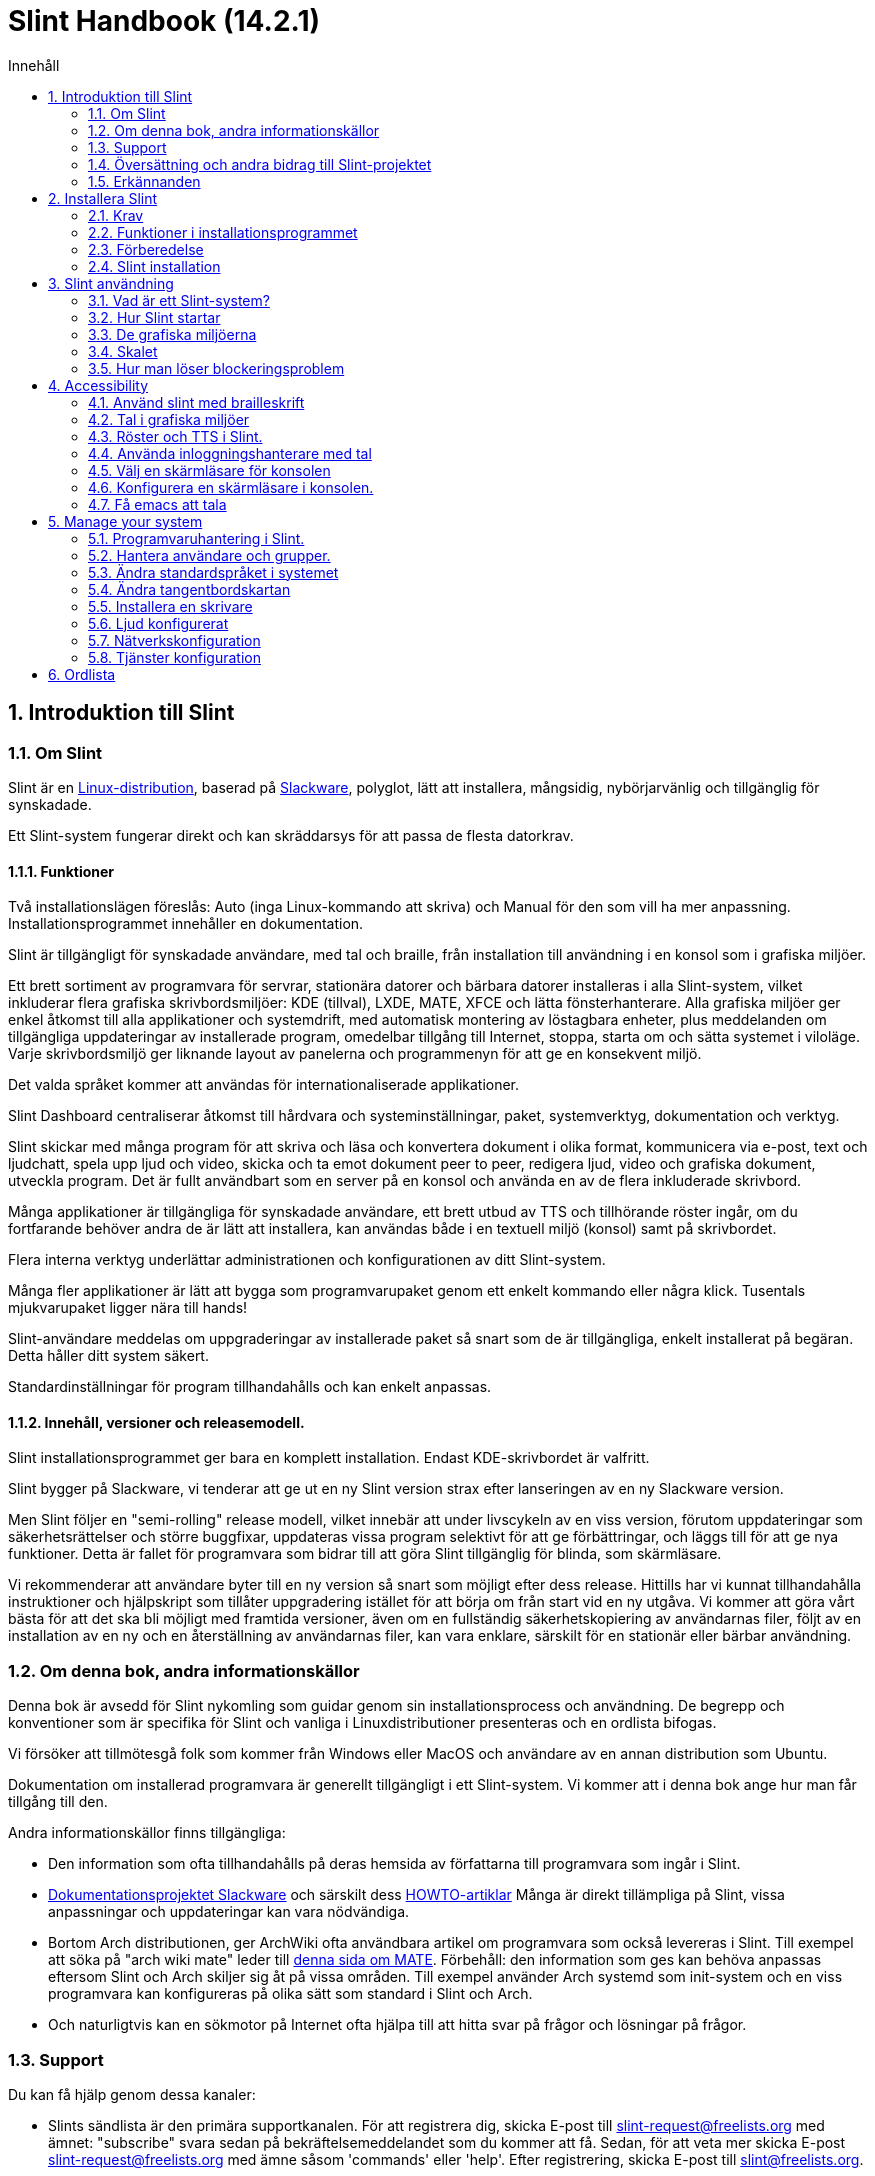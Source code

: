 
=  Slint Handbook (14.2.1)
:toc: left
:toclevels: 2
:toc-title: Innehåll
:pdf-themesdir: themes
:pdf-theme: default
:sectnums:

==  Introduktion till Slint

=== Om Slint

Slint är en https://en.wikipedia.org/wiki/Linux_distribution[Linux-distribution], baserad på http://www.slackware.com/[Slackware], polyglot, lätt att installera, mångsidig, nybörjarvänlig och tillgänglig för synskadade.

Ett Slint-system fungerar direkt och kan skräddarsys för att passa de flesta datorkrav.

==== Funktioner

Två installationslägen föreslås: Auto (inga Linux-kommando att skriva) och Manual för den som vill ha mer anpassning. Installationsprogrammet innehåller en dokumentation.

Slint är tillgängligt för synskadade användare, med tal och braille, från installation till användning i en konsol som i grafiska miljöer.

Ett brett sortiment av programvara för servrar, stationära datorer och bärbara datorer installeras i alla Slint-system, vilket inkluderar flera grafiska skrivbordsmiljöer: KDE (tillval), LXDE, MATE, XFCE och lätta fönsterhanterare. Alla grafiska miljöer ger enkel åtkomst till alla applikationer och systemdrift, med automatisk montering av löstagbara enheter, plus meddelanden om tillgängliga uppdateringar av installerade program, omedelbar tillgång till Internet, stoppa, starta om och sätta systemet i viloläge. Varje skrivbordsmiljö ger liknande layout av panelerna och programmenyn för att ge en konsekvent miljö.

Det valda språket kommer att användas för internationaliserade applikationer.

Slint Dashboard centraliserar åtkomst till hårdvara och systeminställningar, paket, systemverktyg, dokumentation och verktyg.

Slint skickar med många program för att skriva och läsa och konvertera dokument i olika format, kommunicera via e-post, text och ljudchatt, spela upp ljud och video, skicka och ta emot dokument peer to peer, redigera ljud, video och grafiska dokument, utveckla program. Det är fullt användbart som en server på en konsol och använda en av de flera inkluderade skrivbord.

Många applikationer är tillgängliga för synskadade användare, ett brett utbud av TTS och tillhörande röster ingår, om du fortfarande behöver andra de är lätt att installera, kan användas både i en textuell miljö (konsol) samt på skrivbordet.

Flera interna verktyg underlättar administrationen och konfigurationen av ditt Slint-system.

Många fler applikationer är lätt att bygga som programvarupaket genom ett enkelt kommando eller några klick. Tusentals mjukvarupaket ligger nära till hands!

Slint-användare meddelas om uppgraderingar av installerade paket så snart som de är tillgängliga, enkelt installerat på begäran. Detta håller ditt system säkert.

Standardinställningar för program tillhandahålls och kan enkelt anpassas.

==== Innehåll, versioner och releasemodell.

Slint installationsprogrammet ger bara en komplett installation. Endast KDE-skrivbordet är valfritt.

Slint bygger på Slackware, vi tenderar att ge ut en ny Slint version strax efter lanseringen av en ny Slackware version.

Men Slint följer en "semi-rolling" release modell, vilket innebär att under livscykeln av en viss version, förutom uppdateringar som säkerhetsrättelser och större buggfixar, uppdateras vissa program selektivt för att ge förbättringar, och läggs till för att ge nya funktioner. Detta är fallet för programvara som bidrar till att göra Slint tillgänglig för blinda, som skärmläsare.

Vi rekommenderar att användare byter till en ny version så snart som möjligt efter dess release. Hittills har vi kunnat tillhandahålla instruktioner och hjälpskript som tillåter uppgradering istället för att börja om från start vid en ny utgåva. Vi kommer att göra vårt bästa för att det ska bli möjligt med framtida versioner, även om en fullständig säkerhetskopiering av användarnas filer, följt av en installation av en ny och en återställning av användarnas filer, kan vara enklare, särskilt för en stationär eller bärbar användning.

=== Om denna bok, andra informationskällor

Denna bok är avsedd för Slint nykomling som guidar genom sin installationsprocess och användning. De begrepp och konventioner som är specifika för Slint och vanliga i Linuxdistributioner presenteras och en ordlista bifogas.

Vi försöker att tillmötesgå folk som kommer från Windows eller MacOS och användare av en annan distribution som Ubuntu.

Dokumentation om installerad programvara är generellt tillgängligt i ett Slint-system. Vi kommer att i denna bok ange hur man får tillgång till den.

Andra informationskällor finns tillgängliga:

* Den information som ofta tillhandahålls på deras hemsida av författarna till programvara som ingår i Slint.
* http://docs.slackware.com/[Dokumentationsprojektet Slackware] och särskilt dess http://docs.slackware.com/howtos:start[HOWTO-artiklar] Många är direkt tillämpliga på Slint, vissa anpassningar och uppdateringar kan vara nödvändiga.
* Bortom Arch distributionen, ger ArchWiki ofta användbara artikel om programvara som också levereras i Slint. Till exempel att söka på "arch wiki mate" leder till https://wiki.archlinux.org/index.php/MATE[denna sida om MATE]. Förbehåll: den information som ges kan behöva anpassas eftersom Slint och Arch skiljer sig åt på vissa områden. Till exempel använder Arch systemd som init-system och en viss programvara kan konfigureras på olika sätt som standard i Slint och Arch.
* Och naturligtvis kan en sökmotor på Internet ofta hjälpa till att hitta svar på frågor och lösningar på frågor.

=== Support

Du kan få hjälp genom dessa kanaler:

* Slints sändlista är den primära supportkanalen. För att registrera dig, skicka E-post till slint-request@freelists.org med ämnet: "subscribe" svara sedan på bekräftelsemeddelandet som du kommer att få. Sedan, för att veta mer skicka E-post slint-request@freelists.org med ämne såsom 'commands' eller 'help'. Efter registrering, skicka E-post till slint@freelists.org.
* Arkiven för sändlistan finns https://www.freelists.org/archive/slint[här].
* På IRC: chatta på #slint kanalen, server irc.libera.chat, ingen registrering behövs.
* Mumble: server slint.fr (efter överenskommelse tas kontakt via en annan kanal).
* https://forum.salixos.org/viewforum.php?f=44[Slint forumet] vänligen hostad av våra vänner på Salix (annan Slackware derivat). Registrering krävs.


För att ta reda på mer, se länkarna under Information i Slint Dasboard, och besök vår https://slint.fr/wiki/doku.php?id=en/start[wiki] eller starta en terminal och skriv bara: slint-doc i en terminal efter installation.

=== Översättning och andra bidrag till Slint-projektet

Slint behöver översättare! Om du vill delta i översättningsarbetet, läs instruktionerna i https://slint.fr/doc/translate_slint.html[Translate Slint].

Översättningsfilerna finns på https://crowdin.com/project/slint[Crowdin].

Om du vill bidra till Slint för andra uppgifter, bara posta i sändlistan eller skriv en rad till: didieratslintdotfr. Självklart är även översättare välkomna på sändlistan!

===  Erkännanden

Slint-projektet existerar främst genom det hårda arbetet hos Slint-översättare och andra bidragsgivare, tack vare er alla!

Tack till George Vlahavas för hans råd och verktyg, till bidragsgivarna till SlackBuilds.org projektet, som hjälper till att bygga så många ytterligare programvara.

Slint är baserat på Slackware, som tagits av Patrick J. Volkerding och bidragsgivare. Tack! Jag uppmuntrar alla Slint-användare att bidra till Slackware-finansiering, och även att donera till Salix-projektet.

Slint förråd är vänliga värd för gratis av Darren 'Tadgy' Austin. Jag uppmuntrar alla Slint-användare att bidra till att finansiera värden https://slackware.uk/

Länkar för ekonomiska bidrag: +
https://www.patreon.com/slackwarelinux[Bli en Slackware beskyddare] eller https://paypal.me/volkerdi[Stöd Slackware] +
Följ länkarna högst upp på http://slackware.uk/slint/x86_64/slint-14.2.1/[denna sida] för att stödja Slackware UK +
https://salixos.org/donations.html[Donationer till Salix]

==  Installera Slint

Denna del av HandBook går genom processen att ladda ner Slint, verifiera ISO-bilden med en kontrollsumma, skriva ISO till ett installationsmedium, partitionera din hårddisk, och kort beskriver installationsprocessen.

=== Krav

Den aktuella Slint-versionen kan installeras på datorer som uppfyller dessa krav:

* Arkitektur: x86_64 (64-bitars CPU), även känd som AMD64
* Ledigt eller fritt utrymme på disk (hårddiskar, SSD, NVME, eMMC): minst 28G i Auto-läge. En fullständig Slint-installation behöver runt 20G, utan användarfiler eller tillägg.
* RAM: minst 2G
* en DVD-enhet eller en USB-kortplats tillgänglig, med möjlighet för den inbyggda programvaran att starta en DVD eller USB-minne. En tom DVD eller ett 4G eller fler USB-minne kan användas som installationsmedia

NOTE: Säker uppstart bör inaktiveras för att installera Slint.

=== Funktioner i installationsprogrammet

* Installationsprogrammet är ett "live-system" som körs i minnet: det kommer inte att ändra ett installerat system, såvida du inte och tills du säger det till det.
* För blinda användare är installationsprogrammet fullt användbart med Braille och tal med högtalarskärmsläsaren.
* För expertanvändare innehåller den alla nödvändiga verktyg för att förbereda <<drive, -enheten>> som Slint kommer att installeras.
* Auto-läget för installationen behöver istället bara användaren för att svara på frågor och ge en kontextuell hjälp om dem.
* Installationsprogrammet kan frigöra lite utrymme för Slint på en enhet där du vill installera den tillsammans med en annan Linux under vissa förhållanden.
* Om den är installerad ensam på en avtagbar enhet ansluten via USB kan Slint göras bärbar, dvs . kan användas på alla datorer som kan starta upp en USB-enhet.
* Installationsprogrammet kan kryptera enheten där Slint är installerat ensam. Detta förhindrar stöld av data som den innehåller i händelse av förlust eller stöld av maskinen, eller av en flyttbar enhet.
* Slint kan installeras i sin egen enhet, eller tillsammans med ett annat system.

=== Förberedelse

<<download_and_verify, Ladda ner och verifiera en Slint ISO-avbildning>> +
<<write_the_iso, Skriv ISO-avbildningen på en installationsmedium>> +
<<make_room_for_Slint, Gör plats för Slint>> +
<<create_partitions_for_Slint, Skapa partitioner för Slint>>

[[download_and_verify]]
====  Ladda ner och verifiera en Slint ISO-bild

Den senaste versionen av Slint distributionen är 14.2.1

Den senaste installationen ISO-avbildningen är alltid tillgänglig i https://slackware.uk/slint/x86_64/slint-14.2.1/iso[denna katalog]

[TIP]
====
Så länge du kör Slint version 14.2. det finns ingen anledning att installera om när ett nytt ISO tillhandahålls, eftersom det bara ger nya funktioner i installationsprogrammet och nya eller och uppgraderade paket's som du också kan få hålla ditt system uppdaterat.
====

Filnamnet på det ISO som anges nedan är bara ett exempel, som du kommer att anpassa till det aktuella namnet när du laddar ner.

Om du kör Windows, ett Internet med som argument "kontrollera sha256sum windows" kommer att berätta sätt att gå vidare.

Om du kör Linux kan du ladda ner ISO-avbildningen och dess sha256-kontrollsumma genom att skriva:
----
wget https://slackware.uk/slint/x86_64/slint-14.2.1/iso/slint64-14.2.1.4.iso
wget https://slackware.uk/slint/x86_64/slint-14.2.1/iso/slint64-14.2.1.4.iso.sha256
----

För att kontrollera integriteten för de nedladdade filerna skriver detta kommando:
sha256sum -c slint64-14.2.1.4.iso.sha256
resultatet ska vara:
OK

----
sha256sum -c slint64-14.2.1.4.iso.sha256
----
Resultatet bör vara : OK +
Annars, gör om nedladdningar.

[[write_the_iso]]
====  Skriv ISO-avbildningen på installationsmedium

Du kan använda antingen en DVD eller ett USB-minne som installationsmedia.

[[make_a_bootable_usb_stick]]
===== Gör en startbar USB-sticka

On a ++Linux++ system, plug in the USB stick, and check it's name with the following command:

----
lsblk -o modell, namn, storlek, fstyp, monteringspunkt
----

[WARNING]
====
Granska försiktigt resultatet av kommandot för att se till att du inte kommer att skriva namnet på en hårddisk partition istället för namnet på ditt USB-minne.  Allt tidigare innehåll i USB-minnet eller en felaktig hårddisk partition kommer att vara *FÖRLORAT* och *OÅTERKALLELIGT*.
====

Låt oss anta att namnet på USB-minnet är /dev/sdb. Det kan namnges annorlunda, så kopiera inte blint följande kommando.  Kommandot syntax för att skriva Slint ISO till ett USB-minne som finns vid /dev/sdb är följande:

----
dd if=slint64-14.2.1.4.iso av=/dev/sdb bs=1M status=progress && sync
----

[NOTE]
====
Kommandot ovan antar *if=* pekar mot sökvägen för Slint ISO och *of=* pekar mot namnet på USB-sticket.  Dessa värden kan skilja sig på ditt system.
====

On ++Windows++ use an application like http://rufus.akeo.ie/[Rufus].  Det är gratis och öppen källkod.

1. Öppna Rufus-programmet varifrån du laddade ner det för att köra det.
2. Välj Skapa en startbar disk med hjälp av och välj ISO-avbildning från rullgardinsmenyn.
   Klicka på disk-ikonen och bläddra till din Slint .iso-fil och välj den.
3. För att försäkra att flash-enheten är kompatibel med UEFI, välj FAT32 för <<file_system, filsystem>>.
4. För att skapa flash-enheten med "Tryck på valfri tangent för att starta upp från USB"-prompten, välj alternativet Skapa utökad etikett och ikonfiler.
5. När du är klar med att välja alternativ, klicka på Start När du uppmanas, bekräfta att du vill radera flash-disken.
6. .iso-filerna kommer att börja kopiera till flash-enheten (processen kan ta flera minuter). När Rufus är klar, stäng programmet, mata ut och ta bort flash-enheten.

[[make_a_bootable_DVD_disc]]
=====  Make a Bootable DVD Disc

On a ++Linux++ system insert the DVD and type the following command:

----
growisofs -speed=2 -dvd-compat -Z /dev/sr0=slint64-14.2.1.4.iso
----

Var noga med att ange hela sökvägen till Slint ISO på ditt filsystem.

On ++Microsoft Windows 2000/XP/Vista/7++ you can write to a DVD using the application http://infrarecorder.org/[InfraRecorder].  Det är gratis och öppen källkod.

On ++Microsoft Windows 7/8/10++ you can use the http://windows.microsoft.com/en-US/windows7/Burn-a-CD-or-DVD-from-an-ISO-file[Windows Disk Image Burner] utility that is shipped with Microsoft Windows.

[[make_room_for_Slint]]
====  Skapa plats för Slint

Dedicera en dator eller åtminstone en enhet till Slint, gör installationen enklare och därför rekommenderas. Hoppa sedan över detta steg och fortsätt direkt för att köra installationsprogrammet.

Men du kan också dela en enhet med ett redan installerat operativsystem som Windows, Mac OS, *BSD, eller en annan Linuxdistribution,

Då behöver du ett ledigt utrymme för Slint i slutet av partitionstabellen på denna enhet (efter den senaste partitionen). Åtminstone 20G behövs för själva systemet, men du behöver också lite utrymme för användarfiler och installera annan programvara. Krympning av den sista partitionen av enheten kan göras efter att ha startat installer skriva Linux-kommandon om du är Linux-strömanvändare. Detta kan också göras av installationsprogrammet i Auto-läge om följande villkor uppfylls:

* Enheten är utrustad med en GUID Partition Table (GPT)
* Dess senaste partition har en ext <<file_system, filsystem>>.
* Åtminstone 28G kan frigöras i den.
* Maskinen har startat upp i EFI-läge (ej Legacy)

Annars måste du göra plats för Slint innan installationen använder `gparted` eller från Windows (rekommenderas om Windows är installerat). Under vissa förhållanden kan Slint göra det åt dig som anges i
<<Automatic_installation, Automatisk installation>>

===== Anvisningar för ledigt utrymme i en Windows-volym

De steg som anges i
https://docs.microsoft.com/en-us/windows-server/storage/disk-management/shrink-a-basic-volume[detta dokument]
sammanfattas nedan.

1. Från Windows, öppna en kommandotolk och skriv:
+
`diskpart`

2. Vid diskpartsprompten, skriv:
+
`lista volym`
+
Notera antalet av den enkla volymen du vill krympa.

3. Välj den volym du vill krympa, som ska ha ett ntfs-filsystem, genom att skriva
+
`välj volym <number>`

4. för att veta den maximala storleken som volymen kan krympas typ:
+
`krympa querymax`

5. Definiera <size> i megabyte av det lediga utrymme du vill skapa. Den bör inte vara större än den maximala storlek som finns med det tidigare kommandot. Du kanske vill lämna lite utrymme på Windows-volymen för att kunna lagra mer data i den.

6. Skriv detta kommando:
+
`krympning önskad=<size>`
+
Storleken är ett tal i MB, till exempel för 30 GB, med vetskap om att G=1024M typ:
+
`Krymper önskat = 30720`
+
Håll tillräckligt med oanvänt utrymme på systemvolymen för att tillåta installation av en Windows-uppdatering.

Alternativt kan du använda diskhanteraren: välj den volym du vill krympa, högerklicka på den, välj "krympa volymen", vänta tills det maximala utrymmet som volymen kan krympas visas, anpassa värdet för att lämna
lite utrymme för att tillåta lagring av mer data där som du tycker passar, klicka sedan på krympknappen.

===== Anvisningar för ledigt utrymme på Linux.

Du kan använda http://gparted.org/index.php[gparted], eller ett grafiskt verktyg för partitionshantering som tillhandahålls av din distribution.

TIP: Om 28G kan frigöras i den sista partitionen på en enhet med en GPT utrustad med ett ext4-filsystem kan installationsprogrammet krympa det åt dig.

[[create_partitions_for_Slint]]
====  Skapa partitioner för Slint

Om du väljer Auto-installationsläge och dedikerar en enhet för Slint kommer installationsprogrammet att partitionera den åt dig. När du är klar kan du fortfarande ställa in partitionernas layout med hjälp av ett av de ovan nämnda kommandona som är mosted nedan om yiu whish.

Om du tänker använda det manuella installationsläget kan du skapa partitioner för Slint antingen före eller under installationen.

Om du inte är van vid Linux kommer du förmodligen att ha lättare att göra det innan installationen. Vi föreslår att använda http://gparted.org/index.php[gparted] för att göra det. Gparted kan krympa befintliga partitioner för att göra rum, samt skapa nya partitioner i det frigjorda utrymmet.  Om du inte har ett system som stöder Gparted (Microsoft Windows) kan du använda http://gparted.org/livecd.php[Gparted Live].
Kommandona cfdisk, fdisk, gdisk, cgfdisk och parted finns tillgängliga från installationsprogrammet. Du kan använda temat för att partitionera hela enheten eller göra partitionerna för Slint i dess frigjorda utrymme.

Installera Slint behov:

* En partition av typ Linux, storlek minst 20G, mer är bättre (minst 30 G rekommenderas).
* Om du kommer att starta upp i EFI-läge, av typen "EFI System" (kod ef00) storlek minst 100M. Även om du kommer att starta i äldre läge vann'inte ont att ha en.
* Vid GPT (GUID Partition Table), en partition av typen BIOS Boot (ef02), storlek 4M, att starta upp i Legacy-läge. Även om du startar i EFI-läge, det vann'inte ont att ha en.
* Valfritt en partition av typen "swap". Detta rekommenderas särskilt om du vill övervintra din maskin och om du har mindre än 8G RAM. Däremot kan du istället ställa in en växlingsfil efter installationen.

Du kan också dedikera en partition för /home (men detta är inte obligatoriskt, Jag don't) och andra partitioner för specifika användningsfall.

[NOTE]
====
Slint själv behöver runt 20 Gigabyte utrymme, men en rotdelning av 50 Gigabyte rekommenderas. Du kanske vill installera ytterligare programvara eller behöver mer utrymme för att lagra dina filer.  Ju mer utrymme desto bättre om du planerar att lagra bilder, videor, musik etc.
====

=== Slint installation

<<Start_of_the_installation, Start of the installation>> +
<<Accessibility_of_the_installer, Tillgänglighet of the installer>> +
<<Usage_of_the_installer, Usage of the installer>> +
<<Automatic_installation, Automatic installation>> +
<<Manual_installation, Manual installation>> +
<<Slint_in_an_encrypted_drive, Slint in an encrypted drive>> +
<<first_steps_after_installation, First steps after installation>>

[[Start_of_the_installation]]
==== Start av installationen

Om du behöver det, ställ in maskinens inbyggda programvara för att starta upp den DVD eller USB-minne som du har förberett

Infoga installationsmedia (DVD eller USB-minne) och starta om maskinen. Blinda användare kommer att höra en 'pipa' när startmenyn visas.

Starta installationsprogrammet bara trycka Enter.

Installationsprogrammet kommer först sond du ljudkort.

Detta kan hjälpa till att ställa in en fungerar som standard, och används även för tal under installation som används av vissa blinda användare.

Om installationsprogrammet hittar fler än ett ljudkort så kommer det att säga för varje: +
tryck Enter för att välja den här ljudkortet <sound card id> +
Tryck på enter så snart det hörs, för att bekräfta att det föreslagna ljudkortet fungerar. Denna inställning kommer att sparas i det nya systemet i /etc/asound.conf.

Vid nästa steg, när du blir tillfrågad kommer du att bekräfta (skriva) eller neka (bara trycka Enter) att du vill ha tal under installationen. Braille finns alltid tillgängligt under installationen.

Du kommer då att välja, bekräfta eller ändra språket som används under installationen. Då alla skärmar kommer att vara i det valda språket om översättningen till detta språk är klar.

Om du behöver lägga till ytterligare kärnparametrar till kommandoraden för uppstart innan du trycker på Enter gör det som följer:
[NOTE]
====
Var medveten om att den amerikanska tangentbordskartan kommer att användas när du skriver. +
Ctrl+x betyder "Tryck och håll ned Ctrl- eller kontrolltangenten som om det var en Shift-tangent och tryck sedan på X-tangenten"
====
----
Tryck på e-tangenten
Tryck på nedåtpilen tre gånger
Tryck på sluttangenten
Tryck på mellanslagstangenten
Skriv kärnparametrarna (exempel nedan)
Tryck på Ctrl+X för att starta upp (tryck inte Enter!)
Tryck på Enter för att starta.
----

Till exempel för att konfigurera högtalardrivrutinen för din maskinvarusynt kan du skriva en kärnparameter som:
----
speakup.synth=apollo
----
Du kan även inkludera inställningarna för din punktskriftsenhet i kommandoraden för uppstartskommandot, i detta formulär:
-----
brltty=<driver code>,<device>,<text table>
-----
Till exempel för att installera med en Papenmeier-enhet ansluten via USB med en fransk texttabell typ:
-----
brltty=pm,usb:,fr_FR
-----
NOTE: en punktskriftsenhet är ansluten via USB den ska alltid kännas igen, kanske bara texttabellen vann't vara bra om du gjorde't ange inställningarna först.

I vilket fall som helst, eftersom det inte finns någon timeout, startar du först när du trycker på [Enter].

Tal och punktskrift kommer att finnas tillgängliga i början av installationen.

[[Usage_of_the_installer]]
==== Användning av installationsprogrammet

Om du är bekant med kommandoraden, kan du hoppa över detta ämne.

Huvudinstallationsmenyn visas nedan:
....
Välkommen till installationsprogrammet Slint! (version 14.2.1)

Tillgängliga kommandon (skriv inte offerterna):

'doc' för att känna till funktionerna och användningen av installationsprogrammet.
"auto" för att starta en halvautomatisk, guidad installation.
'setup' för att starta en manuell installation.

Vi rekommenderar att du skriver 'doc' först för att förbereda en manuell installation, eller om
du vill kryptera enheten där Slint kommer att installeras, eller om du behöver
minska storleken på en partition för att göra plats för Slint tillsammans med ett annat system.
När du läser färdigt visas denna meny igen.
....

Så snart denna meny visas, har du handen på installationsprocessen.

Du läser skärmen och skriver kommandon i en <<virtual_terminal, virtuell terminal>>. Installationsprogrammet
innehåller flera virtuella terminaler som delar samma fysiska tangentbord och
skärm, som kan användas parallellt.

Installationsprogrammet startar i den virtuella terminalen 1 som heter *tty1* men du kan byta
till en annan. Till exempel kan du växla till *tty2* genom att trycka
*Alt-F2* och sedan Enter för att aktivera den och senare gå tillbaka till *tty1* genom att trycka på
*Alt-F1*, utan att radera information som visas i båda terminalerna.
*Alt-F1* betyder: tryck och håll nere *Alt* -tangenten och tryck sedan på *F1* tangenten.

Detta kan vara användbart för att fortsätta läsa dokumentationen under installationen:
till exempel kan du växla till *tty2* för att påbörja installationen. växla till *tty1* till
fortsätta läsa dokumentationen, växla sedan till *tty1* igen för att fortsätta till
nästa installationssteg.

Detta kan också användas för att konsultera ordlistan när du läser andra dokument.

Den fjärde virtuella terminalen eller *tty4* visar meddelanden som ger information
användbar för felsökning, annars används den inte.

Installationsprogrammet har flera typer av interaktion med dig, användaren:

. Du skriver kommandon på prompten och läser deras utdata.
. Installationsprogrammet ställer en fråga, du skriver in svaret och bekräftar det genom att trycka på Enter.
. Installationsprogrammet visar en meny med val eller alternativ: du väljer en av dem med hjälp av upp och ner piltangenterna, bekräfta sedan ditt val genom att trycka på Enter, eller avbryt genom att trycka på Escape.
. Installationsprogrammet visar information i en pager. Använd sedan piltangenterna för att läsa nästa eller föregående rad, tryck på mellanslag för att visa nästa sida, Q för att sluta läsa dokumentet.

[[Automatic_installation]]
==== Automatisk installation

I automatiskt läge ger installationsprogrammet standardinställningar, inklusive den grafiska miljön (Mate). Efter att ha startat
ditt nya system, kan du granska och ändra alla inställningar.

Installationsstegen är detaljerade nedan.

. Installera Slint behöver minst 28G utrymme på enheten. Installationsprogrammet först sonderar enheterna, deras storlek och det fria utrymmet på dem. Beroende på resultatet kan du installera på en dedikerad enhet eller på det fria utrymmet i en enhet.
.. Installation på en dedikerad enhet.
+
I detta installationsläge kommer allt det tidigare innehållet i enheten att raderas. Om det innehåller filer som du vill behålla, spara dem någon annanstans först!
+
Om enheten är flyttbar och ansluten via USB kan installationsprogrammet göra Slint bärbar, så att du kan använda den på vilken dator som helst som kan starta upp en extern USB-enhet.
+
Enheten kan eventuellt krypteras för att skydda dina data från stöld om enheten eller datorn går förlorad eller stulen. Eftersom det finns viktiga associerade varningar, noggrant läsa dokumentet Kryptering först.

.. Installation i en enhet som delas av ett annat system. Detta gör det möjligt att installera Slint samtidigt som det andra systemet bara använder en enhet.
+
Detta är tillåtet om disken har minst 28G utrymme fritt eller som kan frigöras i slutet, har en GPT (GUID partitionstabell), och installationsprogrammet startar i EFI-läge: i denna konfiguration startar båda systemet utan att störa varandra.

. Du väljer storleken på huvud-Slint-partitionen, och eventuellt storleken på en extra partition, eventuellt lämnar lite ledigt utrymme på enheten för framtida användning.
+
Huvudpartitionen kommer i allmänhet att ha ett ext4-filsystem. Men om det installeras på ett SD-kort eller eMMC-enhet kommer det att ha ett f2fs filsystem.
+
Du kommer att ha möjlighet att granska och ändra dina val innan installationen börjar.
+
Efter bekräftelse installeras baspaketen, vilket tar några sekunder.

. Om du väljer en krypterad disk skriver du lösenfrasen som kommer att användas för att låsa upp disken vid varje uppstart.
. Du väljer ett lösenord för användaren "root". Detta är systemadministratören, som har alla privilegier. Du skapar också ett vanligt användarkonto, ange om du behöver tillgänglig punktskriftsutmatning, och om du vill logga in i Slint i text eller grafiskt läge.
+
[NOTE]
====
Om du använde språket engelska (USA) under installationen väljer du vilket språk du ska använda för det installerade systemet, annars ställer installationsprogrammet samma sak som under installationen.
====
. Installationsprogrammet försöker upprätta en Internet-anslutning, gör det möjligt att föreslå en tidszon som motsvarar din geografiska plats och senare installera paket på distans efter behov. Ni ställer in den eller bekräftar den föreslagna den.
. Installationsprogrammet skapar sedan en växlingsfil i systempartitionen, som du enkelt kan ändra storlek efter installationen. Som standard, ytterligare en växlingsplats 1. gånger storleken på det fysiska RAM-minnet kommer att sättas upp i zram varje gång Slint startas upp.
. Paketen är installerade på disken (KDE-serien är valfri). Installationsprogrammet kommer att försöka etablera en Internet-anslutning så att det kan ladda ner och installera den senaste versionen av varje paket, inklusive de som tillhandahållits sedan lanseringen av ISO-bilden. Således vann du't måste hämta och installera dessa nya eller uppgraderade paket efter installationen.
+
Installationen av alla paket tar ca 10 till 40 minuter beroende på maskinvaran.

. Därefter är systemet konfigurerat och GRUB starthanteraren installerad. Om Slint har installerats på en dedikerad enhet kan den starta i både äldre och EFI-lägen. Annars kommer det att starta endast i EFI-läge. I vilket fall som helst kommer uppstartsmenyn att ha ytterligare en "räddning"-startpost för att upptäcka och starta upp installerat OS.
. Du kommer att uppmanas att skapa en räddning boot stick på en USB-minne. Du kan använda detta för att starta Slint om den inte startar från startmenyn.

Ta bort installationsmedia och starta om för att starta om ditt nya Slint-system.
Du kan visa en förhandsvisning av uppstartsmenyn innan du startar om.

[[Manual_installation]]
==== Manuell installation

En manuell installation består av två huvudsteg.

. Förbered enheten för installation. Detta inkluderar: utforma partitioner layout, skapa partitioner och eventuellt formatera dem dvs skapa filsystem i dem. Installationsprogrammet kan formatera Linux-partitionerna om du föredrar.
. Skriv *setup* för att utföra ytterligare förberedelser, installation och konfiguration.

===== Förbered enheten för installation.

Om möjligt installera Slint i sin egen enhet.

Du kan också installera det i en enhet som delas av ett annat system, men då helst
om uppstart i EFI-läge, så att varje system, som har sin egen OS-laddare, kommer att
vara oberoende från andra och deras uppdateringar. Då måste du frigöra lite utrymme på
enheten för att installera Slint. Du kan använda kommandot "freespace" i Slint
installer för att göra det om den sista partitionen på enheten är har en ext2, ext3 eller
ext4 filsystem, annars gör det från det redan installerade systemet.

Om möjligt, låt maskinen starta upp i EFI-läge och ställ in en GPT (GUID
partitionstabell) för målenheten, för maximal flexibilitet.

Installationsprogrammet använder programvaran GRUB för både EFI och Legacy booting.

För att installera Slint i sin egen enhet behöver du:

* För att starta upp i Äldre läge med en GPT, behövs en partition av typen BIOS Boot av
GRUB i denna kontext. En storlek på 1M för denna partition är tillräckligt. Den är
reserverad för GRUB och bör inte formateras.
* För att starta upp i EFI-läge en partition av typ ESP (EFI System Partition) av storlek
100M för att lagra EFI OS loader. Denna partition kan skapas i en GPT som i
en DOS-partitionstabell.
* en partition av storlek minst 28G för systemet, av typen Linux.

I händelse av en GPT rekommenderar vi att du ställer in både en BIOS Boot partition och en ESP för
mer flexibilitet, tillåter att starta Slint i EFI såväl som i Legacy-läge.

Att skapa andra partitioner är frivilligt. Om du vill ha en swap-partition bör
ha typen Linux swap. Alternativt eller dessutom kan du ställa in en swap
-fil. 'setup' kommer att föreslå att ställa in det efter att ha skapat filsystemet
rotpartitionen.

Installationsprogrammet innehåller flera partitioneringsprogram: cfdisk, fdisk, sfdisk,
cgdisk, gdisk, sgdisk, partad. Applikationerna med "g" i deras namn kan
hantera endast gpt, parted kan hantera DOS-partitionstabeller samt GPT. fdisk,
cfdisk och sfdisk kan hantera DOS partitionstabeller. Dessutom, wipefs
(för att radera tidigare partitionstabell och filsystem signaturer) och partprobe
(för att informera kärnan om en partitionstabelländringar) är tillgängliga.
Applikationen lsblk visar information om blockenheter och partitioner.

Du kan formatera partitionerna själv, eller låta installationsprogrammet göra det åt dig. Här
"format" innebär: skapa ett filsystem för att hantera filer i partitionen. Tänk på
att ESP skall ha ett vfat-filsystem, en Bios boot-partition
inget filsystemalls. För Linux-partitioner kan Slint installationsprogrammet hantera dessa fil-
-systemtyper: btrfs, ext2, ext4, f2fs, jfs, reiserfs, xfs.

Installationsprogrammet kan ställa in monteringspunkter för partitioner som delas med eller används av
Windows för att ge åtkomst till dem från Slint. De bör ha ett filsystem av typen
vfat, msdos eller ntfs, antingen konfigurerade av Windows eller skapade innan du kör konfigurationen.

===== Åtgärder som hanteras av installationsprogrammet.

Installationsprogrammet visar en meny med dessa poster eller steg:
....
KEYMAP för att kartlägga ditt tangentbord (valfritt)
ADDSWAP för dina växlingspartition(er) (valfritt)
MÅL för att konfigurera dina målpartitioner
SURCE för att välja källmaterial som innehåller programpaketen
INSTALL för att installera programpaketen
KONFIGURE för att konfigurera ditt Slint-system.
....

Dessa poster kommenteras nedan. TARGET, SURCE, INSTALL och CONFIGURE
steg är obligatoriska och bör utföras i denna ordning.

* KEYMAP kan användas för att ändra tangentbordskartan som först valdes.
* ADDSWAP kan användas för att ställa in växlingspartition(er). Du kan istället ställa in en växlingsfil efter installation och/eller ställa in ett växlingsutrymme i zram.
* I steget TARGET frågar installationsprogrammet först vilken Linux-partition som kommer att vara värd för root-katalogen (/), frågar sedan om du vill installera ett filsystem i det. Du SHOULD godkänner att om det inte är klart ännu, ELSE INSTALLATION KOMMER INSTALLERA vid steget INSTALL på grund av brist på utrymme för att installera paketen. Välj sedan ett filsystem bland de som föreslagits.
+
Installationsprogrammet listar sedan andra Linux-partitioner, och set för varje om du vill att
ska använda den i Slint en monteringspunkt och ett filsystem.
* I steget SURCE väljer du de medier som innehåller programpaket som ska installeras. Detta kommer sannolikt att vara den som innehåller installationsprogrammet.
* I INSTALL-steget är alla paket som ingår i installationsmedia installerade, förutom KDE-paketen inställda om du inte'inte vill ha det.
* I steget CONFIGURE konfigurerar installationsprogrammet det nya systemet som du gillar. Detta inkluderar följande inställningar eller alternativ:
+
** Gör en räddnings-USB-startpinne.
** Installera och konfigurera starthanteraren för GRUB och tillhörande OS-laddare.
** Välj om du vill använda musen på konsolen.
** Konfigurera nätverket.
** Bestäm vilken tjänst som ska startas vid uppstart.
** Välj om hårdvaruklockan använder UTC eller lokal tid, ställ in tidszonen.
** Välj inloggningshanterare: konsolläge eller grafiskt.
** Välj standard grafisk session.
** Ange standard språk och regional variant i det installerade systemet. Vissa paket som är specifika för det valda språket är sedan installerade.

Allt gjort, ta bort installationsmedia och starta om för att starta Slint.

[[Slint_in_an_encrypted_drive]]
==== Slint i en krypterad enhet.

I Auto-läge föreslår installationsprogrammet att kryptera enheten där den installerar
Slint, om du dedikerar den till Slint. Om du samtycker, vid varje uppstart kommer GRUB starthanteraren att fråga dig lösenfrasen
som du kommer att ha skrivit under installationen för att låsa upp enheten, innan
visar uppstartsmenyn. Var medveten om att upplåsning av enheten kommer att ta några
sekunder (cirka tio sekunder).

Att ha en krypterad enhet förhindrar stöld av data som den innehåller i händelse av
förlust eller stöld av maskinen, eller av en flyttbar enhet. Men detta vann't skydda dig om datorn förblir igång och obevakad, bara
om maskinen har stängts av helt!

Under installationen kommer Slint systempartitionen att krypteras, och även den
ytterligare partition som du kan begära.

Ett Slint-system (eller root) partition kommer att namnges: /dev/mapper/cryproot en gång
öppnas, om det har krypterats.

Detta visas av detta kommando:

----
lsblk -lpo namn,fstype,monteringspunkt <unk> grep /$
----

Vilket ger en ouptut som:
----
/dev/mapper/cryptroot ext4 /
----

Detta kommando istället:

----
lsblk -lpo namn,fstype,monteringspunkt <unk> grep /dev/sda3
----

ger:

----
/dev/sda3             cryptoLUKS
----

/dev/sda3 är nu en "rå" partition som innehåller det så kallade "LUKS header"
som du aldrig kommer att behöva eller någonsin bör komma åt direkt.  Den är värd för allt som
behövs för att kryptera eller dekryptera partitionen /dev/mapper/cryptroot, som
faktiskt är värd för dina data (i detta exempel Slint-systemet).

[WARNING]
====
Om du glömmer lösenfrasen kommer all data i enheten att vara oåterkalleligt förlorad!
Så skriv ner eller spela in denna lösenfras och sätta rekordet på en säker plats så
snart som gjort.

Enheter dör. Om det händer och det krypteras kommer dina data att gå förlorade.
Så, regelbundet säkerhetskopiera dina viktiga data är inte frivilligt.

Också, göra en säkerhetskopia av den luks header som du kommer att kunna återställa skulle
luks partition skadas av någon anledning. Kommandot kan finnas i vårt
exempel:
----
luksHeaderBackup /dev/sda3 --header-backup-fil <file>
----
där <file> är namnet på backupfilen, som du kommer att lagra på en säker plats.

Då skulle du behöva återställa säkerhetskopian, skriv:
----
luksHeaderÅterställ /dev/sda3 --header-backup-fil <file>
----

Don't ändra storlek på en partition av en krypterad enhet som efter det skulle
definitivt låst och alla data som den innehåller kommer att förloras! Om du verkligen behöver mer utrymme måste du säkerhetskopiera alla filer som du
vill behålla, installera sedan på nytt och återställa säkerhetskopierade filer.

Välj en stark lösenfras, så att det skulle ta för mycket tid för en rövare att
upptäcka för att det ska vara värt besväret.

Aldrig någonsin fiol med den så kallade "LUKS header" ligger på den råa partitionen
(den tredje, som e. . /dev/sda3 för den råa partitionen ovanpå systempartitionen Slint
.  Praktiskt: don'skapa ett filsystem i denna partition,
don't göra det en del av en RAID array och generellt don't skriva till det: alla data
skulle vara oåterkalleligt förlorade!
====

För att undvika svaga lösenfraser kräver installationsprogrammet att lösenfrasen inkluderar:

. Minst 8 tecken.
. Endast små bokstäver och stora bokstäver, siffror från 0 till 9, mellanslag och följande skiljetecken:
+
----
 ' ! " # $ %  & ( ) * + , - . / : ; < = > ? @ [ \ ] ^ _ ` { | } ~
----
+
Detta garanterar att även ett nytt tangentbord kommer att ha alla tecken som behövs för att
skriva lösenfrasen.

. Minst en siffra, en liten bokstav, en stor bokstav och en skiljetecken.

GRUB förutsätter att "oss"-tangentbordet används när du skriver lösenfrasen.
Av denna anledning, om du under installationen använder en annan tangentbordskarta, innan
frågar lösenfrasen kommer installationsprogrammet att ställa in tangentbordskartan till "oss", och
efter att ha spelat in det återställa den tidigare använda en. I det här fallet kommer installationsprogrammet
även att stava varje typ av lösenfras, som det kan
skiljer sig från den skrivna på nyckeln.


Applikationen cryptsetup används för att kryptera enheten. För att veta mer typ
efter installation: +
-----
man cryptsetup
-----
och att veta ännu mer läs: https://gitlab.com/cryptsetup/cryptsetup/-/wikis/FrequentlyAskedQuestions[denna FAQ].

[[first_steps_after_installation]]
==== Första steg efter installation

Här är de första uppgifterna att utföra efter installationen

I detta dokument är all text efter ett # tecken kommentarer till de föreslagna
-kommandona, inte att skriva.

===== Initial programuppdatering

Efter installationen bör systemet uppdateras för att få den senast
tillhandahållna versionen av varje programvara, samt ny programvara som tillhandahålls sedan
lanseringen av ISO. Detta är särskilt nödvändigt om ingen nätverksanslutning var
tillgänglig under installationen, som då bara paketen som ingår i
-distributionsmedia installerades, och de kunde vara föråldrade.

De flesta kommandon som skrivs under begäran administrativ rättighet kopplad till ett
specifikt konto som heter 'root', för vilket du har registrerat ett lösenord
under installationen.

Att utfärda ett kommando som 'root', första typen
----
su -
----
ange sedan lösenordet för root och tryck på Enter innan du skriver kommandot.

Detta ersätter "sudo" som används i andra distributioner.

När du är klar med att utfärda kommandon som 'root', tryck på Ctrl+d eller skriv 'exit' för att få
tillbaka din "vanliga användare"-status.

För att uppdatera, skriv som rot i en konsol eller en grafisk terminal:
----
slapt-get --add-keys # retrieve the keys to authenticate packages
slapt-get -u # update the list of packages in the mirrors
slapt-get --install-set slint # get the new packages
slapt-get --upgrade # Get the new versions of installed packages
dotnew # lists the changes in configuration files
----
När du kör dotnew, acceptera att ersätta alla gamla konfigurationsfiler med nya.
Detta är säkert som du gjorde't göra någon anpassning ännu.

Alternativt kan du använda dessa grafiska front-ends: gslapt istället för
slapt-get och dotnew-gtk istället för dotnew.

För att lära dig mer om slapt-get, skriv:
----
man slapt-get
----
eller som rot:
----
slapt-get --help
----
och läs /usr/doc/slapt-get*/README.slaptgetrc.Slint

===== Konfiguration

Här är de verktyg som du kan använda för att (åter)konfigurera ditt Slint system efter
installation. They are presented in further details in chapter <<Manage_your_system, Hantera ditt system>>.

Om inte annat anges dessa verktyg bör användas som root. För att bli rot,
dvs få 'admin' status och privilegier skriver "su -" och rotar's lösenord.
För att få tillbaka den vanliga användarstatusen pres Ctrl+d eller skriv avslut.

De flesta verktyg har en kommandorad och en grafisk version. Kommandoraden
version listas först nedan. Om inget annat anges ska alla kommandon vara
-typer som rot.

*Allmänna inställningar*

* För att hantera användare: usersetup eller gtkusersetup
* Ändra språk och region: localesetup eller gtklocalesetup
* För att ändra tangentbordskonfigurationen och inmatningsmetoden: keyboardsetup eller gtkkeyboardsetup
* För att konfigurera datum, tid eller tidszon: klockkonfiguration och gtkclocksetup.
* För att välja vilka tjänster som startar vid start: servicesetup och gtkservicesetup.
* Konfigurera nätverket (åter): netsetup.
* För att välja att starta i text eller grafiskt läge och i det senare fallet den grafiska inloggningshanteraren
* För att välja ett skrivbord eller en grafisk session: session-väljare (som vanlig användare)
* Om KDE är installerat för att visa eller dölja sina program i andra skrivbord's menyer: show-kde-apps eller hide-kde-apps.

*Tillgänglighetsinställningar*

För att välja och aktivera en konsolläsare eller inaktivera alla som root:
----
tala-med
----

Från Slint version 14.2. den första vanliga användaren som skapas under installationen kommer att ha tal och punktskrift som redan är aktiverat i det installerade systemet, om tal användes och punktskrift begärdes under installationen. Andra användare kommer att behöva kontrollera eller göra ytterligare inställningar, som anges nedan.

För att aktivera braille:

. Gör /etc/rc.d/rc.brltty körbar att skriva som root:
+
----
chmod 755 /etc/rc.d/rc.brltty
----
. Gör dig själv medlem i punktskriftsgruppen, skriv som root:
+
----
usermod -G punktskrift -ett användarnamn
----
+
I kommandot ovan, ersätt användarnamn med ditt inloggningsnamn.
. Redigera sedan som root filen /etc/brltty.conf för att inkludera dina inställningar.

För att aktivera tal på systemnivå typ som root:
----
Logga in väljare
----
och välj ett av de inloggningslägen som talar: text, lightdm eller gdm

För att aktivera tal i grafiska miljöer som vanlig användartyp som denna användare:
----
orca-on
----
Sedan kommer Orca skärmläsaren att börja tala nästa gång du startar en grafisk
miljö

För att inaktivera tal i grafiska miljöer istället:
----
orca-off
----

==  Slint användning

Detta kapitel presenterar hur du kan interagera med ditt Slint-system för att få
att göra vad du vill.

=== Vad är ett Slint-system?

Slint är en uppsättning programvara som ungefär faller in i dessa kategorier:

* Operativsystemet, gjort av Linux <<kernel, kärnan>> och <<utilities, verktyg>>. Det fungerar som ett gränssnitt mellan användaren, programmen och hårdvaran
* <<Applications, applikationerna>> som utför de uppgifter som användarna vill utföra.

Slint kan användas i två lägen som kännetecknas av utseendet på skärmen
och sättet att interagera med systemet:

* I textläge skriver du kommandon som tolkas av ett <<shell, skal>>. Dessa kommandon kan starta ett verktyg eller ett program. Textläget kallas också <<console, console>> -läge. I detta läge visar skärmen bara kommandon och deras utdata i en (vanligtvis svart) bakgrund.
* I grafiskt läge grafiska element som fönster, paneler eller ikoner visas på skärmen, vanligtvis associerade till program eller verktyg. Användaren interagerar med dessa element med hjälp av en mus eller ett tangentbord.

Kommandon kan också skrivas i grafiskt läge inuti ett fönster som associeras med
en <<terminal, terminal>> där ett skal körs.

=== Hur Slint startar

Vid installationen installeras programvaran i installationen ISO eller laddas ner
från fjärransluten i en <<drive, enhet>>.

När du startar Slint, <<firmware, firmware>> kontrollerar först hårdvaran sedan
söker efter ett program som heter en OS-laddare (vanligen benämnd en starthanterare) som
startar.

Det kan finnas flera OS-lastare i maskinen. I detta fall låter den inbyggda programvaran
användaren välja vilken som ska startas i en meny.

I Slint är
mjukvaran som gör och installerar en starthanterare GRUB. ctually starthanteraren
byggd av GRUB är också en starthanterare, som det gör det möjligt att välja vilket operativsystem som ska startas om
flera är installerade.

OS-laddaren som byggts av GRUB kan installeras i en boot
-sektor (i händelse av äldre uppstart) eller i en EFI-systempartition eller ESP (i
vid EFI-start).

Målet för Slint-inläsningsprogrammet är att starta Slint-systemet. För att göra det laddar den först i
RAM <<kernel, kärnan>>, sedan <<initrd, initrd>>, som i sin tur
initierar Slint-systemet.

I det sista steget i denna initiering är användaren inbjuden att "logga in", med
andra ord att ansluta sig till systemet och ta hand om det. För att göra
att användaren först skriver ett's användare (eller inloggning) namn sedan lösenord, varav
giltighet är markerad. Slint som andra Linuxdistributioner som är flera användare denna
ger användaren tillgång till en's filer men inte andra användare.

Vid tidpunkten för installationen valde du att starta Slint i antingen text eller grafiskt läge.

* Om du valde C för <<console, konsol>> efter initiering av systemet skriver du in ditt användarnamn (eller inloggning) namn sedan lösenordet, varje inmatning bekräftas genom att trycka på Enter tangenten, då kan du skriva kommandon.
* Om du väljer G (grafiskt) skriver du samma information i en <<display_manager, visningshanterare>> eller inloggningshanterare, som sedan startar den <<graphical_environment, grafiska miljön>>.

Efter installationen, om du kan ändra läget skriva som root `logga in väljare`,
i konsolläge såväl som i grafiskt läge (i en <<terminal, terminal>>). Detta
-kommando låter dig välja `text` (synonym av konsolläge) eller, för
grafiskt läge, bland flera displayhanterare. Ditt val kommer att vara effektivt
vid nästa uppstart av datorn.

Vi kommer nu att presentera de grafiska miljöerna, sedan hur man använder ett skal.

=== De grafiska miljöerna

<<the_windows, Fönstren>> +
<<the_work_spaces, Arbetsytorna>> +
<<the_desktop, Skrivbordet>> +
<<the_top_panel, Topppanelen>> +
<<the_bottom_panel, Den nedre panelen>> +
<<the_slint_control_center, Slint Control Center>> +
<<graphical_terminals, Grafiska terminaler>> +
<<key_bindings, Nyckelbindningar>>

En fullfjädrad grafisk miljö innehåller flera komponenter, bland vilka en fönsterhanterare som ritar fönster på skärmen i samband med program, flytta, ändra storlek och stänga dessa fönster.

Slint kan innehålla flera grafiska miljöer: BlackBox, Fluxbox, KDE, LXDE och MATE, TWM, XFCE och WindowMaker. Det är en preferensfråga som ni väljer.

KDE, LXDE MATE och XFCE är fullt utrustade skrivbord, de andra huvudsakligen
fönsterhanterare, men de innehåller en panel med en programmeny. All tillåter dig att
komma åt dina dokument och program, som vanligtvis öppnas i ett fönster, inkludera en panel och en meny.

Standard grafisk miljö kan ändras skriva som vanlig användare `session-Väljare`. I Grafiskt läge kan du också välja när du loggar in.

Vi kommer nu kortfattat att beskriva komponenterna i Mate desktop, som är standard och också den mest tillgängliga med tal och braille. Andra fullt utrustade skrivbord har liknande funktioner.

Med hjälp av musen kan du upptäcka funktionerna i varje komponent gör eller simulera en höger, mitten eller vänster klick. Flytta eller ta bort de flesta komponenter, ändra dem och lägga till nya kan göras på samma sätt.

Dessa komponenter kan nås flytta musen och även genom kortkommandon. Vi anger nedan inuti parentes kortkommandon som gör det möjligt att nå, med andra ord sätta fokus på varje element. Vi kommer också att sammanfatta <<key_bindings, nyckel bindningar>> för skrivbordet Mate (med hjälp av standard Marco windows manager) och de för Compiz windows manager.

[TIP]
====
Du kan upptäcka de flesta funktioner i applikationer och andra komponenter i Slint med en höger, mitten, eller vänsterklicka på musen.  Till exempel genom att klicka på panelen, namnlisten, vänster och höger knappar i alla fönster, en ikon i panelen eller på ett tomt utrymme på skärmen.
====
[[the_windows]]
==== Fönster

Ett fönster är ett rektangulärt område som associeras med ett program. Fönster kan flyttas, storleksändras, maximeras, återställa minimerad, stängd (avsluta programmet den hanterar) med musen eller kortkommandon.

[[the_work_spaces]]
==== Arbetsytor

För att tillåta att många fönster öppnas på ett ordnat sätt, ger den grafiska miljön flera arbetsytor och möjlighet att växla mellan dem. Varje arbetsyta kommer att visa samma skrivbord och paneler, men fönster kan placeras i specifika arbetsytor eller i dem alla. Denna inställning är tillgänglig med ett högerklick på den övre kanten av fönstret. Växla till en annan arbetsyta kan göras klicka på dess position på den nedre panelen av skärmen, i arbetsytans växlare, som anges nedan.

[[the_desktop]]
==== Skrivbordet

Skrivbordet omfattar hela skärmen, på vilka andra komponenter kan sättas, i fallet med Mate och som levereras i Slint en topp och en nedersta paneler, och fyra ikoner som uppifrån och ner tillåter att öppna i fönster:

* rotkatalogen i filhanteraren
* din hemkatalog i filhanteraren
* Slint Control Center
* papperskorgen kan, där placeras filer som du tänker ta bort men gjorde't ännu.

Windows av program du startar som också sätta på skrivbordet.

Mate innehåller två paneler, som visar sig som små, rektangulära horisontella områden, en överst och en längst ner på skärmen.

Genom att trycka på Ctrl+Alt+Tab kan du cykla mellan skrivbordet, toppen och nedre panelerna

Tryck på Alt + Tab gör det möjligt att cykla mellan fönstren på skrivbordet.

[[the_top_panel]]
==== Den översta panelen

Den presenterar, från vänster till höger,

* Tre menyer:
** En Program-meny som kan öppnas genom att trycka på Alt + F1. Därifrån kan du öppna de andra menyerna med hjälp av högerpilen. Du kan använda piltangenterna för att nå andra menyn.
** En platsmeny.
** En System-meny som ger tillgång till en inställningar undermeny, Mate Control Center och knappar för att få hjälp om skrivbordet, låsa skärmen, stänga sessionen och stänga av datorn.
* Applikationer launchers för mate-terminal, filhanteraren caja, e-postklienten thunderbird, webbläsaren firefox, textredigeraren Geany.
* En avisering som kan samla in applets som en Bluetooth-hanterare, en ljudmixer, en nätverkshanterare och en "uppdatering tillgänglig" avisering.
* En klocka och kalender.
* Ett skärmskåp.
* En nära sessionsdialog.
* En avstängningsdialog.

[TIP]
====
* Anpassa panelen efter dina önskemål: högerklicka på ett tomt utrymme på panelen.
* Om du vill flytta ett objekt på panelen: Mitt-klicka på elementet, dra musen, och det kommer att följa musen tills mittknappen släpps.
* För en kontextuell hjälp tryck på F1
====

[[the_bottom_panel]]
==== Den nedre panelen

Den presenterar, från vänster till höger:

* En fönsterlista som kan konfigureras med ett högerklick på raden av tre vertikala prickar i början och välja inställningar. Detta gör det också möjligt att starta systemmonitorn i ett fönster.
* En *visa skrivbordet* -knappen. En kvar på det kommer att minimera eller dölja alla fönster, klicka återigen kommer att återställa fönstren i sitt tidigare tillstånd.
* En arbetsplats switcher eller pager. Det gör det möjligt att växla från en arbetsyta till en annan och även att flytta fönster från en arbetsyta till en annan genom att dra och släppa.

Fönsterhanterarna är konfigurerade i Slint för att kunna användas utan ändringar. Men du kan omkonfigurera dem till ditt tycke. Sättet att göra det varierar från fönsterhanterare till fönsterhanterare. För mer information, se: http://docs.slackware.com/en:user_settings[Användarinställningar].

[[the_slint_control_center]]
====  Slint Control Center

Vi kommer att avsluta denna introduktion till Slint's användning genom att presentera Slint Control Center. Du kan visa det från programmenyn på den övre panelen eller klicka på ikonen på skrivbordet eller skriva qcontrolcenter i en "Kör..." dialog upphöjd med Alt + F2

Målet med kontrollpanelen är att samla in applikationer som är användbara för systemadministration, dokumentation och inställningar på ett konsekvent sätt i alla fönsterhanterare.  Genom att klicka på en kategori i den vänstra menyn kan du visa motsvarande program i den högra rutan.  Vi kommer att presentera dem i tabellformat.  Detta kommer att ge oss möjlighet att presentera de administrativa verktyg som har ett grafiskt användargränssnitt också.

De flesta administrativa verktyg bör användas med administrativa privilegier.  Du kommer att bli ombedd om root-kontots lösenord för att starta ett verktyg.

[options="autowidth"]
|====
<|**Kategori** <|**Verktyg** <|**Syfte och kommentarer**
<|Applikationer <|Dotnew <|Detta verktyg låter dig hantera det nya (namngivna _något. ew_ därav namnet på verktyget) vs gamla konfigurationsfiler efter att ha uppgraderat vissa paket.  Det's en bra vana att köra om efter en uppgradering.  Det kommer att tala om för er om det finns något att ta hand om och sedan presentera ett val av handlingar.
<|Applikationer <|Gslapt pakethanterare <|Gslapt är en grafisk front-end till slapt-get.  Det är ett praktiskt verktyg för att utföra <<software_management, programvaruhantering i Slint>>.  Det låter dig söka efter, installera, ta bort, uppgradera och konfigurera programvarupaket.
<|Applikationer <|Sourcery SlackBuild hanterare <|Sourcery är en grafisk front-end till slapt-src.  Det gör att du kan söka efter SlackBuilds skript som den sedan kan använda för att automatisera byggprocessen och installation av programvarupaket.  Det kan också ta bort och installera om paket på ditt system.
<|Applikationer <|Sök program <|Hitta och starta de program som installerats på ditt system.  Sökfältet är mycket praktiskt att hitta program i jämförelse med att manuellt söka i programmenyn.
<|Hårdvara <|Skrivare Konfiguration <|Används för att ställa in alla anslutna skrivare.  Det är en front-end till CUPS-skrivarserver, som körs som standard i Slint.
<|Hårdvara <|Cups utskriftskontroll <|Med den här applikationen kan du konfigurera CUPS-tjänsten, hantera skrivare och styra utskriftsjobb via en webbläsare.
<|Hårdvara <|Keyboard <|Med detta verktyg kan du ställa in tangentbordstyp, tangentkarta och aktivera SCIM-tjänsten.  SCIM hjälper dig att skriva tecken för vilka det inte finns någon tangent på tangentbordet (som på många asiatiska språk).
<|Information <|SlackDocs webbplats <|Dokumenten i denna wiki är främst avsedda för en Slackware-användare, men många av dem är användbara för en Slint-användare.  *Varning:*  Några av de listade verktygen, som slackpkg, bör *inte* användas i Slint.
<|Information <|Slackware Dokumentation <|Denna dokumentation kan också vara användbar för Slint-användare.  Slint är baserat på Slackware.
<|Information <|Slint dokumentation <|Detta ger lokal tillgång till dokument även tillgängliga på Slint's webbplats.
<|Information <|Slint Forum <|Personer vars modersmål inte är engelska kan också posta i lokala salix-forum.
<|Information <|Slint webbplats <|Slints webbplats innehåller dokumentation, länkar och ett sätt att hitta ISOs och paket.
<|Information <|Systeminformation <|Detta verktyg samlar in information om din dator, såsom dess anslutna enheter (interna och externa), och visar allt på ett ställe.  Det kan också göra system bänkmärkning.
<|Inställningar <|System klocka <|Detta verktyg kan du ställa in systemklocka.
<|Inställningar <|Värdnamn <|Detta verktyg låter dig associera IP-adresser med domännamn och värdnamn
<|Inställningar <|Systemets språk <|Detta verktyg gör att du kan ställa in systemspråk (språk och geografiska egendomar), så att de program du använder kommer att visa information i detta språk (om tillgänglig).
<|System <|Systemets klocka <|Detta verktyg kan du ställa in tidszonen, välj om klockan ska synkroniseras med Internetservrar (detta rekommenderas men behöver naturligtvis en Internetanslutning), och om inte, ange datum och tid.
<|System <|Värdnamn <|Detta verktyg låter dig konfigurera systemets värdnamn. Det är användbart om du använder din Slint-installation som server, på ett lokalt nätverk eller på Internet.  Värdnamnet hjälper nätverksdatorer att identifiera varandra med ett gemensamt namn om en tjänst för domännamn inte används.
<|System <|Bygg om ikoncache <|Det här verktyget bygger om ikonen cache, som är en fil som registrerar alla ikoner i systemet, vilket ger dem snabbare åtkomst. Kör det när nya ikoner installeras på ditt system.
<|System <|Systemets tjänster <|Detta verktyg låter dig välja vilka tjänster som kommer att aktiveras vid start.  Till exempel, Bluetooth, CUPS utskriftsserver, eller en webbserver.  Använd den bara för att ändra standardinställningarna om du vet vad du gör.
<|System <|Användare och grupper <|Detta verktyg låter dig lägga till, ta bort och konfigurera användarkonton och grupper. Det är mestadels användbart på fleranvändarsystem.
<|System <|GUEFI starthanterare <|Detta verktyg är en grafisk front end till efibootmanager-kommandot.  Det tillåter redigering av EFI firmware's startmeny.  Åtgärder såsom att lägga till, ta bort eller ändra menypostens ordning.
<|System <|MATE systemmonitor<|Detta verktyg visar information om systemet, som processen, resursanvändning (RAM, CPU, nätverkstrafik) och filsystemsanvändning.
|====

[[graphical_terminals]]
==== Terminaler

Du kan skriva kommandon i grafiskt läge som i konsolläge, om du öppnar ett
-fönster med en terminal i det. I Mate kan du bara trycka på Ctrl+Alt+t, eller klicka på
på mate-terminalikonen på den övre panelen, eller öppna en "Kör... " dialogruta genom att trycka
Alt+F2 och sedan skriva `mate-terminal` i det lilla fönstret som öppnas.

Merparten av informationen nedan om kommandoraden och skalet i Console
gäller även för att skriva kommandon i en terminal. Du kan stänga mate-terminal
trycka på Alt+F4 som med alla andra fönster.

[[key_bindings]]
==== Nyckel bindningar

Vi presenterar här standard nyckel bindningar för Compiz fönsterhanteraren och Mate skrivbordet, och hur man anpassar dem.

[NOTE]
====
När en nyckelbindning innehåller en eller flera *+* tecken, Tryck sedan på från vänster till höger knapparna innan den sista som en `Shift` nyckel, tryck sedan på den sista tangenten.
====
===== Nyckelbindningar för Mate skrivbordet

Vid användning av Mate i Slint är vissa nyckelbindningar desamma med antingen
fönsterhanteraren Marco eller Compiz. De listas nedan:
----
Alt+Tab Cycle between windows
Shift+Alt+Tab Cycle backward between windows
Control+Alt+Tab Cycle between panels and the desktop
Shift+Control+Alt+Tab Cycle backwards between panels and the desktop
----
Väl i en grafisk miljö kan du växla mellan den och en
-konsol. Låt's säga att du vill använda tty2 (tty1 är upptagen):
Tryck `Ctrl+Alt+F2`och logga sedan in. +
Tryck `Ctrl+Alt+F7` för att gå tillbaka till den grafiska miljön.

Samma allmänna nyckelbindningar används i alla grafiska miljöer,
med några få undantag, Mod1 är generellt sett den vänstra Alt-nyckeln: +
----
Mod1+F1 höjer panelens programmeny.
Mod1+F2 väcker en "kör..." dialog, men i Fluxbox (startar lxterminal istället).
----
Även i Fluxbox:
----
Mod1+F3 restarts Fluxbox.
Mod1+F4 stänger det fokuserade fönstret.
----
Panelen's applikationsmeny har samma layout i alla tillgängliga
grafiska miljöer levereras men MATE. Från topp till botten:

Terminalemulator: `mate-terminal` i MATE, någon annanstans `lxterminal` som standard +
Filhanterare: `Caja` i MATE någon annanstans `PCManfm` som standard +
Webbläsare: `Firefox` som standard +
E-postklient: Thunderbird som standard +
Inställningar +
Slint Dashboard (icke tillgänglig ännu som det's en Qt4-app) +
Program sorterade efter kategori +
Kör dialog +
Logga ut dialog (tillåter också stänga av och starta om)

Du kan använda piltangenterna för att navigera i menyn.

I MATE innehåller översta panelen till vänster från vänster till höger:

menyer (Program, sedan Platser, sedan System) +
launchers för mate-terminal, caja (filhanterare), Firefox, Thunderbird och geany
textredigerare. +
Till höger fortfarande från vänster till höger:
ett aviseringsområde +
en skärmlåsknapp +
en utloggningsknapp +
ett stopp eller omstartsknappar.

Den nedre panelen har från vänster till höger:

en fönsterlista +
en "visa destktop"-plugin +
en arbetsyta-växlare.

Fortfarande i Mate, synskadade användare kan använda compiz-fönstret istället
eller marco som är standard.

Som en vanlig användare, skriv:
----
gsettings set org.mate.session.required-components windowmanager compiz
----
För att gå tillbaka till marco:
----
gsettings set org.mate.session.required-components windowmanager marco
----
Denna inställning kommer att träda i kraft vid nästa start av en Mate-session.

Eller för att göra ändringen bara för den aktuella sessionstypen:
----
compiz --ersätt &
----
och att gå tillbaka till marco:
----
Marco --ersätt &
----
Ersättaren kommer att träda i kraft omedelbart

Denna inställning är också tillgänglig grafiskt från mate-tweak, i kategorin
Windows.

Du kan komma åt specifika Compiz inställningar bara skriva:
----
ccsm &
----
===== Nyckelbindningar för Compiz fönsterhanterare

I de standardinställningar som visas nedanför tangenterna eller musknapparna är namngivna så här:

Super: Windows-tangenten på de flesta tangentbord +
Knapp1: Vänster musknapp (om den används med höger hand) +
Knapp2: Mittens musknapp eller klicka med rullhjulet) +
Knapp3: Höger musknapp (om den används med höger hand) +
Knapp4: Rulla hjulet upp +
Knapp5: Rulla hjulet ner
Knapp6: (Jag vet inte, Jag trodde att var på möss för spelare) +

De standardinställningar som anges nedan efter kategori kan ändras från 
CCSM. Vi anger det korta namnet på insticksprogrammet mellan hakparenteser.

. Kategori Allmänt
+
[core] Allmänna alternativ, tab "key bindings": +
close_window_key = Alt+F4 +
raise_window_button = Control+Button6 +
lower_window_button = Alt+Button6 +
minimize_window_key = Alt+F9 +
maximize_window_key = Alt+F10 +
unmaximize_window_key = Alt+F5 +
window_menu_key = Alt+space +
window_menu_button = Alt+Button3 +
show_desktop_key = Control+Alt+d +
toggle_window_shaded_key = Control+Alt+s +
+
[matecompat] Mate-kompatibilitet +
main_menu_key = Alt+F1 +
run_key = Alt+F2 +

. Kategoritillgänglighet
+
[addhelper] Dim inaktiv (mindre ljus på icke fokuserade fönster) +
toggle_key = Super+p +
+
[colorfilter] (Filterfärg för tillgänglighetssyften) +
toggle_window_key = Super+Alt+f +
toggle_screen_key = Super+Alt+d +
switch_filter_key = Super+Alt+s +
+
[ezoom] Förbättrad Zoom Skrivbord +
zoom_in_button = Super+Button4 +
zoom_out_button = Super+Button5 +
zoom_box_button = Super+Button2 (zooma ut för att gå tillbaka till normal) +
+
[neg] Negativ (växla inverterade färger i fönstret eller skärmen) +
window_toggle_key = Super+n +
screen_toggle_key = Super+m +
+
[obs] Opacitet, ljusstyrka och mättnadsjusteringar +
opacity_increase_button = Alt+Button4 +
opacity_decrease_button = Alt+Button5 +
+
[showmouse] (Öka synligheten för muspekaren) +
initiera = Super+k +

. Kategori Fönsterhantering
+
[move] Flytta fönster +
initiate_button = Alt+Button1 (håll knapp1 vid förflyttning av musen) +
initiate_key = Alt+F7 (Esc för att sluta flytta) +
+
[resize] Ändra storlek på fönster +
initiate_button = Alt+Button1 (håll knapp1 vid förflyttning av musen) +
initiate_key = Alt+F7 (Esc för att avsluta) +
+
[switcher] Applikationsväxlare (växla mellan fönster eller paneler och
                                 skrivbordet) +
next_window_key = Alt+Tab (växla mellan fönster) +
prev_window_key = Shift+Alt+Tab +
next_panel_key = Control+Alt+Tab (växla mellan panelerna och skrivbordet) +
prev_panel_key = Shift+Control+Alt+Tab +


===== Hur du lägger till en anpassad tangentbindning för Mate.

Låt oss ta ett exempel: vi vill att Alt+F3 startar firefox.
skriv in i en terminal eller i kommandot Run (hämtas upp genom att trycka på Alt+F2):
----
mate-keybinding-egenskaper
----
I det nya fönstret kan du använda ned- och uppåtpiltangenterna för att
navigera i listan över befintliga tangentbindningar.

För att ställa in en ny tangent bindning, tryck på Tab två gånger för att sätta markören på Lägg till, och sedan
tryck på Enter. I den lilla dialogrutan togs upp skriv namnet på
anpassad nyckel bindning, som firefox, tryck på Tab, skriv namnet till det
associerade kommandot, i detta fall firefox, tryck sedan på fliken två gånger till
sätta markören på Verkställ och tryck på Enter.

För att aktivera den nya tangentbindningen, navigera tills du hittar den på
längst ner i listan, pres Ange tryck på Alt+F3.

Nästa gång du pres Alt + F3 som ska starta firefox

=== Skalet

NOTE: Detta kapitel är en kort introduktion. Mer fördjupad information finns i dokumentet https://slint.fr/doc/shell_and_bash_scripts.html[Shell och bash scripts], mestadels lånad från SUSE.

När datorn startar i konsolläge, efter att ha loggat in skriva ditt användarnamn och lösenord, <<shell, -skalet>> visar en "prompt" som nedanstående: +
`didier@darkstar:~$` +
I ths exempel:

* `dididier` är användarnamnet
* `darkstar` maskinnamnet
* tilde `~` representerar hemkatalogen för användaren, i detta exempel `/home/didier`
* dollartecknet `$` indikerar att användaren är en "vanlig" inte en "superanvändare" (se nedan).

Markören är sedan placerad efter prompten.

Användaren kan nu skriva ett kommando på raden (därav namnet "kommandorad") och bekräfta det genom att trycka på Enter. Skalet then analyzes the command and execute it if valid, else output a message like for instance "command not found". Du kan redigera kommandot innan du trycker på Enter med hjälp av vänster och höger pilar och knapparna Backspace, Home, End och Del.

Under dess utförande kan kommandona visa en utgång på skärmen eller inte. I alla fall efter dess utförande kommer prompten att visas igen i en ny rad, vilket innebär att skalet väntar på att nästa kommando ska skrivas.

För att detta ska fungera behöver användaren veta vilka kommandon som är tillgängliga och deras syntax. Vissa kommandon körs av själva skalet, andra startar externa program. Kommer att ge nedan flera exempel på kommandon, fler listas i https://slint.fr/doc/shell_and_bash_scripts.html[Shell och bash skript]

Det finns flera skal tillgängliga för Linux att välja mellan; i Slint är skalet som används som standard namnet *bash*.

För att kunna köra flera program samtidigt tillhandahåller Linux flera "virtuella konsoler" och delar sedan samma tangentbord och skärm, numrerade från en. Inledningsvis startar systemet i konsolen (eller virtuell terminal) nummer ett även kallad *tty1* (namnet är en förkortning av "teletype"). Därifrån användaren kan växla till en annan konsol eller tty; till exempel byta till ganska nummer två trycker Alt + F2, där ett annat skal kommer att fråga igen användaren's användarnamn och lösenord. För att växla tillbaka till tty1, tryck bara på Alt + F1. Som standard i Slint sex tty är tillgängliga men detta kan ändras redigera filen /etc/inittab.

När skalet används i en grafisk miljö (i en grafisk terminal), beter det sig på samma sätt men prompten är något annorlunda, som illustrerats nedan: +
`dididier[~]$` +

Du kan växla fram och tillbaka mellan konsolen och en grafisk miljö:

* Från den grafiska miljön trycker du till exempel Ctrl+Alt+F3 för att gå till tty3. Första gången du går till en tty du kommer att behöva skriva in din inloggning och lösenord.
* Från en konsol eller ganska trycka på Alt + F7 om den grafiska miljön redan körs, annars skriva `startx` för att starta den.

==== Skriva kommandon som rot

*root* är det konventionella namnet på "superanvändare" som har alla rättigheter att göra administrativa uppgifter, inklusive de som kan skada eller till och med förstöra systemet.

Du kan (men detta rekommenderas inte för nybörjare) logga in direkt som rot. För att göra denna typ *root* som användare, sedan root's lösenord.
För att informera dig (och varna dig om de risker och skyldigheter som är förknippade), prompten kommer att se ut så här: +
*root@darkstar:s~#* +
tecknet # (siffertecken, även vanliga hash) indikerar att kommandona kommer att skrivas som root (inte som vanlig användare), med tillhörande rättigheter, men även risker och ansvar.

Om du redan är inloggad som vanlig användare kan du "bli root" skriva: +
*su -* +
och sedan trycka på Enter. I detta kommando, `su` (som står fr "Super User") är namnet på kommandot, och tecknet *-* (bindestreck, minus, även kallad minus) berättar att du öppnar ett "inloggningsskal": du kommer först att bli tillfrågad root's lösenord, sedan riktas till sin hemkatalog /home/root som om du hade loggat in som rot vid start. Detta kommer att undvika att du oavsiktligt skriva filer i din hemkatalog som vanlig användare (/home/didier i exempel) som orsakar problem senare.

=== Hur man löser blockeringsproblem

Med "blockering problem" menar vi "ett problem som förhindrar att använda Slint" som:

* Systemet går inte att starta.
* Systemet startar, men uppstartssekvensen avbryts före slutförandet. Detta kan till exempel hända om rotsystempartitionen kan't monteras på grund av ett fel i /etc/fstab, ett skadat rotfilssystem eller en saknad kärnmodul för att montera rotpartitionen, eller systemet startar framgångsrikt men du don'inte komma ihåg lösenordet för rot.

Om systemet helt misslyckas med att starta, prova var och en av lösningarna nedan i sekvens, tills man fungerar.

. Om detta inträffar efter en kärnuppgradering kan du prova den andra startposten istället för den första.
. Använd den sista startposten i GRUB-menyn. Den kunde hitta Slint och tillåta att starta den.
. Försök att starta upp räddningsstartspaken som du har begärt i slutet av installationen.
. Hoppa in i Slint för att reparera den, som förklaras nedan.
. Be om hjälp med e-post slint@freelists.org med all information som kan hjälpa till att undersöka problemet. Om du inte redan är klar, prenumerera först på listan med e-post slint-request@freelists.org med ämnet "subscribe", svara sedan på e-postmeddelandet du kommer att få. Bara om du har ett problem med att använda e-post, begär hjälp i IRC kanal #slint, server irc.libera.chat och stanna i kanalen tills någon svarar.

Om startsekvensen avbryts kan du hoppa in i Slint från installationsprogrammet för att försöka lösa problemet. Infoga eller plugga in installationsmedia (USB-minne eller DVD där du har skrivit ISO) följ sedan instruktionerna nedan.

. Starta installationsprogrammet.
. Så snart som inloggad som rot, för att lista enheter och partitioner, skriv:
+
----
lsblk -lpo name,size,fstype
----
. Hitta i utmatningen namnet på Slint rotpartition, kontrollera dess storlek och filsystem typ, märkt FSTYPE.
. Montera denna partition, och kontrollera att det är den bra. Till exempel om det är /dev/sda3, skriv:
+
----
montera /dev/sda3 /mnt
cat /mnt/etc/slint-version
----
+
[NOTE]
====
Om filsystemet för Slint rotpartitionen verkar skadad, don't montera den ännu men försök att reparera den som kör detta kommando:
----
fsck <name of the root partition>
----
Och om detta lyckas bara starta om.
====
+
Förutsatt att du har installerat Slint64-14.21 bör utdata vara:
+
*Slint 14.2.1*
+
Om utdata är "filen hittades inte partitionen är inte den du letade efter. I detta fall endast, skriv:
+
----
umount /mnt
----
+
sedan prova en annan, gå tillbaka till listan över enheter och partitioner.
+
Annars, bind montera pseudofilsystemen /dev, /proc och /sys i Slint-systemet, skriva:
+
----
fäste -B /dev /mnt/dev
fäste -B /proc /mnt/proc
fäste -B /dev /mnt/sys
----
+
Utfärda nästa kommando för att "hoppa in i" din Slint:
+
----
chroot /mnt
----
+
chroot betyder "change root (av system)": vi är inte längre i installationsprogrammet, men nu i Slint självt. Därifrån kan du ändra systemet för att lösa problemet. Här är några exempel:

* Kör "update-grub".

* Kör "grub-emu".

* Installera om GRUB med kommandot "grub-install drivename", drivename var man skulle installera Slint. Innan du gör det, om du startar upp i EFI-läge skriv först "mount /boot/efi".

* Skriv "passwd" för att ändra lösenordet för root.

* Ta bort, installera eller uppgradera paket.

. Ta bort installationsmedia när du är klar, skriv sedan:
+
----
avsluta
omstart
----

[[Accessibility]]
== Accessibility

Om du väljer att hålla tal när du blir tillfrågad vid den första installationen, den kommer att
aktiveras från start upp i en konsol som i grafiska miljöer.

=== Använd slint med brailleskrift

Slint innehåller brltty programvara för att hantera punktskriftsskärmar.

Dina inställningar, gjorda innan du startar på kommandoraden eller senare, registreras i det installerade systemet i
/etc/brltty.conf.

En omfattande manual för brltty finns på engelska, Franska och
Portugisiska i flera format inklusive ren text (txt) på denna URL:
https://mielke.cc/brltty/doc/Manual-BRLTTY/

Om punktskrift inte har aktiverats under installationen eller har inaktiverats, för att aktivera det så här:

. Gör /etc/rc.d/rc.brltty körbar att skriva som root:
+
----
chmod 755 /etc/rc.d/rc.brltty
----
. Gör dig själv medlem i punktskriftsgruppen, skriv som root:
+
----
usermod -G punktskrift -ett användarnamn
----
+
I kommandot ovan, ersätt användarnamn med ditt inloggningsnamn.

För att inaktivera punktskriftstyp som root:
----
chmod 64 /etc/rc.d/rc.brltty
----

=== Tal i grafiska miljöer

Som en påminnelse tal i grafiska miljöer med hjälp av Orca skärmläsaren är aktiverad skrivande:
----
orca-on
----

Att veta hur man använder Orca, inklusive dess specifika nyckelbindningar, skriv:
----
man orca
----

Kort sagt, en gång i en grafisk miljö, i grafiskt läge:
----
Insert+Space: starta dialogrutan för orca Preferenser.
Infoga+S: aktivera eller inaktivera vokalsyntes.
Insert+H: aktivera inlärningsläget. I det här läget:
   Tryck på en tangent för att höra dess funktion
   F1: för att höra dokumentationen av skärmläsaren
   F2: lista kortkommandona för Orca
   F3: lista tangentbordet för det aktuella programmet
   Esc: slutet av inlärningsläget
----

=== Röster och TTS i Slint.

Efter TTS (Text to Speech synthesizers) levereras i
Slint64-14.2.1. , Var och en med en uppsättning röster, nämligen: +
espeak-ng +
flite +
pico +
mbrola +
RHVoice +

För det mesta hanteras dessa TTS och tillhörande röster och språk
av tal-avsändaren genom dess så kallade "moduler" (ungefär,
en modul är kopplad till en TTS).

Den anpassade verktyget spd-list kan svara på flera frågor om
synthesizers, röster och språk. Att skriva spd-lista visar detta:
----
Detta skript listar språk och syntar tillgängliga för program
förlitar sig på Speech Dispatcher, som Orca eller tal-up. Varje kommando nedan svarar på frågan efter den.
Skriv inte offerterna som omger kommandot.
"/usr/bin/spd-list" användning?
"/usr/bin/spd-list -s" tillgängliga synthesizers?
"/usr/bin/spd-list -l" tillgängliga språkkoder?
"/usr/bin/spd-list -ls <synthesizer>" språk tillgängliga för denna synthesizer?
"/usr/bin/spd-list -sl <language code>" syntar ger röster på detta språk?
Språkkoden har oftast två tecken, som 'en' 'es' eller 'fr'
----
Alla röster som anges finns i Orca och tal-up, och även fenrir om konfigurerad att använda tal-sändare.

Du kan få ytterligare röster för flite och mbrola, associerade med
-modulerna flite-generic och espeak-ng-mbrola-generic.

Du kan alltid veta vilka som är installerade eller inte skriva som root ett av dessa kommandon:
----
slapt-get --search mbrola-voice
slapt-get --search flite-voice
----
installera sedan en av de ännu inte installerade en, som t.ex.
----
slapt-get -i mbrola-voice-it2
----
Förutom de fria (som i fri öl) röster levereras i Slint,
du kan köpa röster för: +
voxin, https://oralux.org/voice.php +
voxygen, skicka ett mail till contact@hypra.fr

Fler röster och syntar kan göras tillgängliga senare, detta kommer att tillkännages på
Slint sändlistan och denna http://slackware.uk/slint/x86_64/slint-14.2.1/ChangeLog.txt[ChangeLog]

Kortkommandona för grafiska miljöer listas i <<key_bindings, Nyckelbindningar>>.

=== Använda inloggningshanterare med tal

Två grafiska inloggningsansvariga är tillgängliga med tal med Orca: lightdm eller gdm, den senare rekommenderas som fullt tillgänglig.

I gdm är fokus initialt i användarfältet. Skriv in din användare. eller
inloggningsnamn skriv då in och skriv in ditt lösenord.

Du kan komma åt andra funktioner i gdm genom kortkommandon. På
Engelska: +
Alt+A: Åtgärder (avstängning eller omstart) +
Alt+E: Sessionsmenyn +
Alt+L: ändra språket, för nästa session och eventuellt vidare
session, eventuellt också för gdm själv. +
Alt+T: Tema. +
Du kan använda Tab-tangenten för att navigera bland inmatningsfält, och upp och
nedför knapparna till menyerna.

I ljuset, tryck F4 växla ljudet på eller av. Till en början är markören
i lösenordsfältet. Tryck på fliken leder till "login tryckknappen",
sedan till användaren's lista eller "combo box". I denna lista visas den valda användaren genom att trycka på utrymme
 Använd piltangenterna för att välja en annan
och skriv sedan in motsvarande lösenord. Istället väljer du "Annat..."
lägger till ett fält där du kan skriva in inloggningsnamnet för en icke listad användare.
Fortfarande i ljuset, F10 tar upp en meny som gör det möjligt att starta om eller stänga av,
och Alt+F4 tar upp ett användargränssnitt direkt med avstängnings- eller avbrytningsknappar.

=== Välj en skärmläsare för konsolen

Slint ger dessa konsolläsare: +
espeakup +
speehchd-up +
fenrir

Dessutom kan flera talsynthesizers användas i
-konsolläge, med hjälp av speakup.

För att välja en skärmläsare kör du som root detta kommando:
----
tala-med
----
Här är dess utgång utan argument:
----
root[~]# speak-with
Usage: /usr/sbin/speak-with <screen reader> or <hard synthesizer> or none
Välj en skärmläsare för konsolen to talk with among:
  espeakup (Console screen reader connecting espeak-ng and speakup)
  fenrir (Modular, flexible and fast console screen reader)
  speechd-up (Console screen reader connecting Speech Dispatcher and speakup)
or use one of the supported hard synthesizers:
  acntsa apollo audptr bns dectlk decext ltlk soft spkout txprt
or type  "/usr/sbin/speak-with none" to mute all screen readers.
rot[~]#
----
De hårdvaru-talsynthesizers som listas är de som finns i
som kör kärnan eller levereras som moduler.

Exempel på kommandon och tillhörande utdata:

----
root[~]# prata med tal-up
Starta tal-up
Bör tal-up startas vid nästa start? [Y/n]
OK
root[~]# Klar.
----
Så snart du skriver in kommandot kommer tidigare använda skärmläsare
stoppas och tal-up kommer att börja tala.

Om du svarar Y (standard) på frågan: +
Bör upptalet också startas vid nästa start? +
spechd-up kommer att fortsätta användas vid nästa uppstart. +
Om du istället svarar n skärmläsaren som används innan du skriver speak-with
kommer att användas efter nästa uppstart.

Andra exempel:

----
root[~]# tala-med apollo
Stoppar tal-up...
Bör apollon också användas vid nästa start? [Y/n]
OK
root[~]# Klar.

root[~]# speak-with no
Vill du också ha en tystningskonsol vid nästa start? [Y/n]
OK
root[~]#
----

=== Konfigurera en skärmläsare i konsolen.

Slint hantera talmaskinvarusyntar med hjälp av speakup och ger espeakup
och talskärmsläsare.

Du kan spara de inställningar du gör, till exempel för att öka
eller minska graden av igel eller ljudvolym. Skriv bara som root:
speakup-save. Detta sparar alla aktuella inställningar, inklusive de som är specifika för
maskinvarusynthesizer i bruk, fall inträffar.

Alla dessa inställningar kommer att återställas vid nästa start: startskripten
rc.espeakup och rc.speakd-up kör kommandot speakup-restore åt dig.

Om du inte't vill återställa de sparade inställningarna, skriv som root: +
chmod -x /usr/sbin/speakup-restore

Om du har dem återställda igen skriv som root: +
chmod +x /usr/sbin/speakup-restore

Här är några viktiga bindningar för inställningar speakup såväl som tal-up:
----
spk key_f9 punctuation_level_decrease
spk key_f10 punctuation_level_increase
spk key_f11 reading_punctuation_decrease
spk key_f12 reading_punctuation_increase
spk key_1 volume_decrease (fungerar inte med tal)
spk key_2 volume_increase (fungerar inte med tal-up)
spk key_3 pitch_decrease (fungerar inte med tal-up)
spk key_4 pitch_increase (fungerar inte med tal-up)
spk key_5 rate_decrease
spk key_6 rate_increase
----
I tabellen ovan spk är högtalartangen CapLock, eller Ins/0 på en numerisk
knappsats. Till exempel för att öka hastigheten du kan trycka på och hålla
CapsLock knappen tryck sedan på 6 knappen.

Vissa inställningar endast tillgängliga på specifika maskinvarusyntar har inte
associerade nyckelbindningar. För att sedan sätta ett nytt värde upprepar du det i
/sys/tillgänglighet/speakup/<synth>/<parameter>

Till exempel för att ändra rösten som används av en apollo 2 kan du skriva: +
eko 2 > /sys/tillgänglighet/speakup/apollo/voice

speakup-save kommer också att spara denna inställning.

Caveat: Jag använde aldrig en hårdvara talsynt, så förklaringen nedan är
bara ett antagande baserat på speakup_apollo drivrutin, konsistens med
är manuell, hittas i: +
https://archive.org/stream/DolphinApollo2Manual/Dolphin_Apollo_2_Manual_djvu.txt

[[desktop_keys]]
==== Speakup skrivbordsnycklar

Nästan alla nycklar som anges nedan finns på den numeriska knappsatsen.
Inlägg eller 0 på knappsatsen fungerar som en skiftnyckel. Till exempel,
Ins 2 betyder "håll ner Infoga tangenten som en skiftnyckel och tryck på 2".
Behåll numlock för att använda Speakup.

Omfattning: dessa nyckelbindningar kan användas med hårda syntar och med
espeakup, och även med tal-up. Att ställa in tonhöjden eller talvolymen
med nyckelbindningar är dock inte tillgängligt när man använder tal-up.

Första nycklarna att komma ihåg:
----
Tryckskärm Växla på/av högtalaren
Ins F1 Speakup Hjälp (tryck på Mellanslag för att avsluta hjälpen)
----

Knappar som används för skärmgranskning:
----
1/2/3 Säg Föregående/Aktuellt/Nästa tecken
Skift PageUp Säg första tecknet
Skift PageDown Säg sista tecknet
4/5/6 Säg Föregående/Aktuellt/Nästa ord
5 två gånger Stavning nuvarande ord
Ins 5 Stavning nuvarande ord fonetiskt
7/8/9 Säg Föregående/Aktuell/Nästa linje
Ins 4 Säg från vänster kant av rad till läsa markören.
Ins 6 Säg från att läsa markören till höger kant av linjen.
I 8 Säg från toppen av skärmen för att läsa markören.
Ins plus Säg från att läsa markören linje till botten av skärmen.
plus Säg hela skärmen.
Ins r Säg all doument
dot Säg position
Ins dot Säg attribut
Ins minus Säg tecken hex och decimalvärde.
minus Park läsmarkör (växla)
Ins 9 Flytta läsmarkören till övre delen av skärmen (infoga pgup)
Ins 3 Flytta läsmarkören till nedre delen av skärmen (infoga pgdn)
Ins 7 Flytta läsmarkören till vänster kant på skärmen (infoga hem)
Ins 1 Flytta läsmarkören till höger kant på skärmen (infoga slut)
Kontrollera 1 Flytta läsmarkören till sista tecknet på aktuell rad.
asterisk Växla cursoring
I asterisk n<x<unk> y gå till linje (y) eller kolumn (x). Var 'n' är något
               tillåtet värde för rad eller kolumn för din nuvarande skärm.
Ins f2 Set window
Ins f3 Clear window
Ins f4 Enable window
----

Andra nycklar:
----
Ins f5 Redigera några
Ins f6 Redigera mest
Ins f7 Redigera delim
Ins f8 Redigera upprepa
Ins f9 Redigera exnum

Ange Stäng (tills en annan nyckel träffas) och synkronisera läsmarkören.
Ins Enter Stäng upp (tills växlat tillbaka)

snedstreck Mark och skärm.
Ins slash Klistra in skärmregionen i valfri konsol.
----
==== Speakup laptopnycklar

Dessa tangentbindningar (för amerikansk tangentbordslayout) don't behöver en numerisk knappsats.
Om du har en, använd <<desktop_keys, speakup skrivbordsnycklar>> lättare att använda,
speciellt om du använder ett annat tangentbord än USA.

CapsLock-tangenten fungerar som en Shift-nyckel. +
Till exempel, CapsLock 2 betyder "håll ned CapsLock-tangenten som en skiftnyckel och tryck på 2". +
Behåll numlock för att använda Speakup.

Omfattning: dessa nyckelbindningar kan användas med hårda syntar och med
espeakup, och även med tal-up. Att ställa in tonhöjden eller talvolymen
med nyckelbindningar är dock inte tillgängligt när man använder tal-up.

Första nycklarna att komma ihåg:
----
Tryckskärm Växla på/av högtalaren
CapsLock F1 Speakup Hjälp (tryck på mellanslag för att avsluta)
----

Nyckel som används för skärmgranskning:
----
CapsLock m/komma/dot Säg Föregående/Aktuellt/Nästa tecken
CapsLock PageUp Säg första tecknet
CpasLock PageDown Säg Senaste tecknet
CapsLock j/k/l Säg Föregående/Aktuellt/Nästa ord
CpasLock k två gånger Stav/aktuellt ord
CapsLock u/i/o Säg Föregående/Aktuellt/Nästa linje
CapsLock h Säg från vänster sida av linjen till att läsa markören.
CapsLock semikolon Säg från att läsa markören till höger kant av linjen
CapsLock y Säg från toppen av skärmen till att läsa markören.
CapsLock p Säg från att läsa markören linje till botten av skärmen.
CapsLock apostrof Säg hela skärmen.
Capslock r Läs alla dokument.
CapsLock n Say position
CapsLock slash Say attributes
CapsLock minus park reading cursor (toggle)
CapsLock f2 Set window
CapsLock f3 Clear window
CapsLock f4 Enable window
----
Andra nycklar:
----
CapsLock f5 Redigera några
CapsLock f6 Redigera de flesta
CapsLock f7 Redigera avgränsare
CapsLock f8 Upprepa redigera
Skift CapsLock f9 Redigera exnum
----

=== Få emacs att tala

Du kan använda antingen emacspeak eller tal-el. För att aktivera eller inaktivera en av
dem skriv som vanligt antingen ett av dessa kommandon:

switch-on emacspeak +
switch-on tal-el +
avstängd emacspeak +
avstängd tal-el +

Skriv då bara: +
emacs

Aktivera en av dessa program inaktiverar den andra.

[[Manage_your_system]]
== Manage your system

[[software_management]]
=== Programvaruhantering i Slint.

<<The_basics, Grunderna>> +
<<Keep_your_system_up_to_date, Håll ditt system uppdaterat>> +
<<Kernel_upgrades, Kernel upgrades>> +
<<Get_additional_applications, Hämta ytterligare applikationer>> +
<<slapt_src, Användning av slapt-src>> +
<<sbopkg, Användning av sbopkg>> +

[[The_basics]]
==== Grunderna

I Slint finns programvara i form av paket. Ett paket är ett paket med filer som finns i en komprimerad arkivfil, sammansatt för att tillhandahålla allt som behövs för att köra programvaran. Paket ingår i installationen ISO och lagras i fjärrservrar från vilka de kan laddas ner och installeras. Installera ett paket innebär att extrahera filerna från arkivfilen och kopiera dem till någon katalog i systemet.

Installation och borttagning av programvara registreras i en databas som består av textfiler i dessa kataloger:
----
/var/log/packages
/var/log/removed_packages
/var/log/scripts
/var/log/removed_scripts
----
Filerna i katalogen registrerar information om paketen, huvudsakligen dess innehåll: listan över filer den innehåller och var de är installerade.

De viktigaste kommandona för att hantera paketen listas nedan. Alla av dem har tillhörande mansidor.

Dessa kommandon kräver administrativa rättigheter, kopplade till ett specifikt konto som heter "root", för vilket du har angett ett lösenord under installationen av Slint.

För att utfärda ett kommando som 'root', skriv först
su -
och ange sedan lösenordet för root och skriv kommandot.

Kommandon nedan kan köras från en grafisk terminal eller i en konsol, men gslapt som bara fungerar i en grafisk miljö.
----
installpkg # för att installera ett paket som lagras lokalt.
ta bort # för att ta bort ett installerat paket.
uppgradering # för att ersätta ett installerat paket med ett annat (vanligtvis med samma namn men i en annan version).
slapt-get # att installera, ta bort, uppgradera paket lagrade på arkiv listade i /etc/slapt-get/slap-getrc
----
Paketen som levereras i installationen ISO kommer från de arkiv som listas i /etc/slapt-get/slapt-getrc

Gör dig själv en fördel: läs kommentarerna i /etc/slapt-get/slapt-getrc och /usr/doc/slapt-get-0.10.2t/README.slapgetrc.Slint i det installerade systemet.

Efter att du har installerat Slint, kommer du'att underrättas om uppdateringar av installerade paket som kommer från förråd listade i /etc/slapt-get/slapt-getrc

Du kan installera ytterligare paket med kommandot slapt-get eller den grafiska applikationen gslapt, om de lagras i ett arkiv som listas i /etc/slapt-get/slapt-getrc

slapt-get och gslapt tillhandahåller en sökfunktion som hjälper dig att hitta paket.

WARNING: du kan använda slapt-get, gslapt och removepkg för att ta bort installerade paket men ta inte bort paket som levereras i Slint ISO, även om du inte använder dem alls. Att ta bort ett inkluderat paket kommer inte att resultera i någon ökning av prestanda och kan förhindra att andra program körs. Dessutom, om du har lagt till ett paket som inte ingår i Slint kan du ta bort det, men var försiktig med att det borttagna paketet inte är ett beroende av andra som du också har installerat och tänker fortsätta använda.

[[Keep_your_system_up_to_date]]
==== Håll ditt system uppdaterat

Håll ditt system säkert installera de programuppdateringar som tillhandahålls av Slint så snart de're tillgängliga.

Alla uppdateringar listas i ChangeLog: http://slackware.uk/slint/x86_64/slint-14.2.1/ChangeLog.txt

Efter Slint installation eller någon ändring i filen /etc/slapt-get/slapt-getr kör detta kommando en gång:
----
slapt-get --add-keys
----

För att synkronisera den lokala listan över tillgängliga paket med utvecklingskatalogen körs detta kommando automatiskt varannan timme:
----
slapt-get -u
----
Du kan också köra det manuellt

Detta kräver naturligtvis att maskinen är ansluten till internet.

För att hämta och installera de uppgraderade eller ombyggda paketen kör som root
följande kommando:
----
slapt-get --uppgradera
----
Alternativt kan du också använda gslapt, en grafisk front-end för slapt-get.

För att få nya paket listade i ChangeLog som "Added", skriv:
----
slapt-get -i <package name>
----
eller för att se till att du har installerat alla paket som levereras i Slint, inklusive de som lagts till i förrådet efter att du installerat Slint, skriv:
----
slapt-get --install-set slint
----

På skrivborden, en liten ikon visas i meddelandeområdet i en panel (översta panelen i MATE) för att meddela om tillgängliga programuppdateringar. Bara göra en vänsterklicka på det och följ instruktionerna som nämns där.

Tänk på att vissa paket är svartlistade i
/etc/slapt-get/slapt-getrc, dvs. inte kan uppgraderas automatiskt eller
installeras.

[[Kernel_upgrades]]
==== Kernel uppgraderingar

Nya kärnor tillhandahålls när det behövs, antingen för att få säkerhetsrättelser eller förbättringar.

Vanligtvis ingen manuell intervention från användaren är nödvändig när detta händer, men det kan vara användbart att veta hur uppgraderingen av kärnan görs och vad man ska göra om något oväntat inträffar.

Flera paket inkluderar filer som är associerade med varje kärna, nämligen: kernel-generic, kernel-modules, kernel-source, kärnhuvuden. kernel-source och kernel-headers inkluderar filer som används för att bygga programvara, endast kernel-generiska och kernel-moduler behövs för att köra ett Slint-system.

Paketets kärnmoduler fartygsfiler som kallas moduler, vilka är bitar av kod som är "inkopplade" kärnan för att tillhandahålla en specifik funktion eller hantera en specifik hårdvara.

Så snart både ett kärnpaket och det tillhörande kärnmodulspaketet är installerat, skriptet
/sbin/wrapupgradepkg bygger en <<initrd, initrd>> som är associerad med denna kärna (med moduler tagna från
paketkärnmodulernel-modules) och installerar den tillsammans med kärnan i katalogen /boot .

Sedan tas tidigare kärnor (ej i bruk vid tidpunkten för uppgraderingen) bort.

Därefter uppdaterar skriptet konfigurationsfilen GRUB /boot/grub/grub.cfg, läst av OS-laddaren för att bygga uppstart vid uppstart.

Denna uppstartsmeny kommer sedan att innehålla minst två uppstartsposter varje indikerar, för att indikera en kärna och dess tillhörande initrd att använda. Från toppen:

* En startpost för att starta Slint med den nya kärnan som just har installerats.
* En startpost för att starta Slint med hjälp av kärnan som används vid uppgraderingen.

Detta ger typ av ett "säkerhetsnät" om Slint skulle kunna't starta med den nya kärnan:
i detta fall bara pil ner en gång när uppstartsmenyn visas för att starta Slint med den tidigare kärnan

Du kan förhandsgranska den nya uppstartsmenyn innan du startar om, skriva som root:
----
grub-emu
----
Sedan visas en emulerad eller "falsk" uppstartsmeny, med samma layout som den verkliga som kommer
visas vid uppstart.

Du kan navigera i det med ned- och uppåtpiltangenterna för att markera (sätta fokus på) en startpost som du kan visa detaljerna genom att trycka på 'e'. Du kan gå tillbaka till menyn och trycka på Escape.

För att avsluta från grub-emu trycker du på c och skriver *avsluta* och trycker på Enter.

[[Get_additional_applications]]
==== Skaffa ytterligare program

Om programmet du vill ha inte är installerat och inte heller tillgängligt i något av de förråd som är aktiverat i /etc/slapt-get/slapt-getrc kan du göra ett paket för det, använder byggmaterial från volontärer @ https://slackbuilds.org. För att veta hur du fortsätter, läs https://slackbuilds.org/howto/ och https://slackbuilds.org/faq/

Paketen som byggts på detta sätt bör vara kompatibla med Slint.

Två program gör att du kan bygga och installera paket med hjälp av byggmaterialet på https://slackbuilds.org: *slapt-src* och *sbopkg*. Om du inte är van vid sbopkg, rekommenderar vi att du använder slapt-src, snabbare att vara bekant med. Båda bör dock fungera och ge samma resultat och bör användas som rot.

Vi kommer att beskriva slapt-src i mer detaljer.

[[slapt_src]]
===== Användning av slapt-srcrc

Standardkonfigurationsskriptet för slapt-src är /etc/slapt-get/slap-getrc och har detta innehåll:
----
BUILDDIR=/tmp/slapt-src
PKGEXT=txz
SURCE=https://slackbuilds.org/slackbuilds/14.2/
----
Så:

* Allt byggmaterial och paket kommer att gå in /tmp/slapt-src
* Namnen på paket som byggts slut i .txz
* Byggmaterialet hämtas från arkivet https://slackbuilds.org/slackbuilds/14.2/

Här är resultatet av kommandot *slapt-src --help*:
----
Användning: slapt-src [option(s)] [action] [slackbuild(s)]
  -u, --uppdatera lokal cache för slackbuilds
  -U, --upgrade-all uppgradera alla installerade slackbuilds
  -l, --list tillgängliga slackbuilds
  -e, --clean clean build directory
  -s, --sök efter tillgängliga slackbuilds
  -w, --visa angivna slackbuilds
  -i, --installera hämta, bygg och installera den angivna slackbuild(na)
  -b, --build hämta och bygg endast de angivna slackbuild(erna)
  -f, --hämta endast de angivna slackbuild(erna)
  -v, --version
  -h, --help
 Alternativ:
  -y, --ja fråga inte
  -t, --simulera visa vad som kommer att göras
  -c, --config=FILE använd den angivna konfigurationsfilen
  -n, --no-dep leta inte efter beroenden
  -p, --postprocess=CMD kör angivet kommando på genererat paket
  -B, --build-only gäller endast för --upgrade-all
  -F, --hämta endast tillämplig på --upgrade-all
----

Låt's kommentera några av dessa alternativ:

* Använd -u eller --update varje gång för att uppdatera listan över paket som kan byggas och installeras. Detta kommandon skriver filen /tmp/slapt-src/slackbuilds_data, ersätter det tidigare fallet som inträffar.
* Använd -e för att spara utrymme på disken, ta bort de flesta filer i /usr/src/slapt-src/
* *inte* använder -U utan listar möjliga uppgraderingar eller nedgraderingar, utan att bekräfta: bekräftandet skulle leda till att ersätta alla Slint-paket med en i en annan version om det finns tillgängligt i fjärranslutet, eventuellt bryta programvara som inte är kompatibel med denna andra version.
* -i kan även uppgradera ett paket som redan är installerat från https://slackbuilds.org, om en utvecklare av SlackBuild-skriptet har uppgraderat det, ändrar VERSION-variabeln.
* Använd -f för att endast ladda ner filerna i https://slackbuilds.org för målprogramvaran. Detta kan vara användbart om du vill kontrollera byggmaterial, eller anpassa bygget. Till exempel låt's antar att du vill hämta byggmaterial för programvaran *mxml*. Kommandot nedan ger lite information om programvaran och vilka filer som lagras i https://slackbuilds.org för det:
+
----
slapt-src --show mxml
SlackBuild Namn: mxml
SlackBuild Version: 3.
SlackBuild Kategori: bibliotek/mxml/
SlackBuild Beskrivning: mxml (Lightweight xml parsing library)
SlackBuild Files:
 README
 mxml. lackBuild
 mxml.info
 slack-desc
----
+
Hämta nu avhandlingsfiler och även källkodsarkivet från uppströmsförrådet med nästa kommando:
+
----
slapt-get -f mxml
----
+
Att veta från utdata från det tidigare kommandot att filerna lagras i underkatalogens bibliotek/mxml, du kan kontrollera vilka filer som har laddats ner med detta kommando:
+
----
ls -1 /tmp/slapt-src/libraries/mxml
mxml-3.1.tar.gz
mxml.SlackBuild
mxml.info
slack-desc
----
* Använd -b om du vill bygga ett paket men inte installera det ännu. I exemplet ovan kommer den att lagras i /tmp/slapt-src/libraries/mxml, så du kommer att kunna installera den efteråt bara skriva:
+
----
uppgraderingkg --install-new /tmp/slapt-src/libraries/mxml/xml*txz
----
+
* Använd -c om du vill använda en anpassad konfigurationsfil istället för standardfilen /etc/slapt-get/slap-getrc

[[sbopkg]]
===== Användning av sbopkg

WARNING: i vissa fall levereras en programvara i Slint och finns även i https://slackbuilds.org men med ett annat namn som kan leda till problem. Dessa skillnader löses vid användning av slapt-src, men ännu inte vid användning av sbopkg.

Innan du använder sbopkg, läsa dess hjälpfil och dess mansida skriva som root: *sbopkg --help* och *man sbopkg*

Kort sagt, om du bara använder kommandoraden, som root:

* synkronisera den lokala utvecklingskatalogen med fjärrkontrollen för att uppdatera den:
+
----
sbopkg -r
----
* skriv en "queue file" som listar beroenden i rätt ordning för att bygga och installera dem innan den programvara du vill:
+
----
sqg -p <package name>
----
En köfil som heter /var/lib/sbopkg/queues/<package name>.sqf kommer att skrivas

Om det inte finns något beroende kommer ingen köfil att skrivas

* bygga och installera beroenden då, den önskade programmet:
+
----
sbopkg -i <package name>
----
Om det finns en köfil för det här paketet väljer du att använda den när du blir tillfrågad.

Om ett paket som nämns i köfilen redan är installerat kommer det att hoppas över.

Följaktligen om du vill uppgradera ett paket som redan installerats med sbopkg, du måste ta bort den
innan du bygger och installera den nya.

Var medveten om att bygga och installera paket på det här sättet ibland kan leda till problem som saknade beroenden eller konflikter med installerade paket: de komponenter som används för att bygga paketen tillhandahålls av frivilliga som inte kan kontrollera resultaten i alla möjliga konfigurationer.

WARNING: Om du varken kan hitta ett paket för en programvara du vill eller saker att bygga en @ https://slackbuilds.org, du kan frestas att bygga och installera denna programvara manuellt genom att utfärda kommandona ". konfigurera && gör && gör installation". Undvik att göra det, eftersom programvara som byggs och installeras på detta sätt inte kommer att vara hanterbar av Slint pakethanteringssystem och tillhörande verktyg.

Snarare bara skicka en fråga eller förfrågan på Slints sändlista så kommer vi att försöka hjälpa till, eventuellt lägga till detta paket i förrådet. När det är gjort (detta kommer att tillkännages i sändlistan), för att installera det typ som root en av dessa serier:
----
slapt-get -i <package name>
slapt-get --install-set Slint
----

=== Hantera användare och grupper.

Två kommandon tillhandahålls för att hantera användare och grupper:

* Kommandot _usersetup_ (TUI)
* Kommandot _gtkusersetup_ (GUI), med en ikon i kategorin Slint Control Center, System)

Dessa kommandon låter dig lägga till eller ta bort användare och grupper av användare och lägga till användare till grupper.

Tänk på att varje användarkonto är associerat som standard till dess på plats i /home katalogen. Till exempel om du lägger till en användare *leonie*, kommer en /home/leonie mapp att skapas, till vilken endast denna användare (och root) kommer att tillåtas att komma åt.

=== Ändra standardspråket i systemet

Det finns två kommandon för det:

* Kommandot _localesetup_ (TUI).
* Kommandot _gtklocalesetup_ (GUI), med en ikon i kategorin Slint Control Center, Inställningar.

Tänk på att inställningarna ändrar språket som används av programmens gränssnitt om de är internationaliserade, inte tangentbordskartan (se nedan).

Lokaliserade paket (om tillgängligt) som matchar det valda språket har redan installerats i slutet av Slint-installationen. Om du ändrar standardspråket efteråt måste du installera motsvarande lokaliserade paket om du vill.

Lokaliserade betyder "tillhandahållen i en given lokal", att lokalen är ett språk plus egenheter som associeras till ett geografiskt område. Till exempel portugisiska som talas i Portugal och Brasilien skiljer sig åt. I de lokala paketnamnen är l10n en förkortning av "lokalisering" som betyder "bokstaven l, 10 andra bokstäver, bokstaven n".

Lokaliserade paket ingår för många språk. Deras namn inkluderar baspaketets namn, ett bindestreck och sedan språkkoden. Vi listar under basnamnen på de lokaliserade paketen:
[options="autowidth"]
|====
| Bas paketets namn | Beskrivning
| aspell | ordlistor för stavningskontroll
| calligra-l0n | lokaliserad till Calligras kontorssvit
| kde-l10n | lokaliserad KDE-skrivbord
| libreoffice-l0n | lokaliserad LibreOffice Office svit
| libreoffice-help | lokal hjälp för LibreOffice
|====

För att hitta ett lokaliserat paket, skriv in en terminalemulator som root (till exempel för kde-l10n): +
`spi libreoffice`

Detta kommer att visa listan över alla lokala LibreOffice-paket. Hitta den du vill ha och installera den. Till exempel för persiska språket koden är `fa` (kort för Farsi), så att installera det typ: +
`spi -i libreoffice-l0n-fa`

Om du föredrar kan du använda `gslapt`. Skriv sedan in paketnamnet i sökfältet för att visa alla lokaliserade libreoffice-paket.

=== Ändra tangentbordskartan

Du kan ändra standard nyckelkarta som används i grafiskt läge med:

* Kommandot _keyboardsetup_ (TUI)
* Kommandot _gtkkeyboardsetup_ (GUI), med en ikon i Slint Control Center, hårdvarukategorin.

Dessa kommandon låter dig också välja om numlock ska aktiveras när systemet startas, och om SCIM (inmatningsmetod) ska aktiveras vid systemstart.

Om du använder en fönsterhanterare med en panel, du kan också göra denna inställning genom ett högerklick på tangentbordet applet (visas som standard som två bokstäver språkkod för tangentbordskartan i bruk). KDE och Xfce har specifika verktyg för detta.

På kommandoraden men fortfarande för det grafiska läget använd istället setxbmap

Till exempel för att ställa in tangentbordslayout till ukrainska i grafiskt läge, skriv bara som vanlig användare: +
`setxkbmap -layout ua`

För att veta mer, läs mansidan för setxkbmap.

=== Installera en skrivare

I Slint hanterar CUPS-skrivarservern skrivare och utskriftsuppgifter. I dess standardkonfiguration, inspelade i filen /etc/cups/cupsd. onf, endast användare som tillhör `sys` (kort för _system_) gruppen är tillåtna att utföra administrativa uppgifter, som att lägga till eller ta bort en skrivare.

För en enkel installation (skrivare ansluten till en stationär eller bärbar dator och inte delad mellan maskiner), du behöver bara lägga till en användare (som kommer att hantera skrivarna) till `sys` gruppen. Till exempel lägga till användaren _dididier_ till gruppen `sys` kan göras två sätt:

* I konsolläge eller med hjälp av en terminalemulator, bli rot med `su` skriv sedan:
+
`gpasswd --add didier sys`
+
* I grafiskt läge från Slint Control Center klicka på Användare och Grupper (Systemkategori), välj användaren och klicka på Egenskaper, sedan i fliken Grupper kontrollera `sys`. Eller tvärtom (välj gruppen och lägg sedan till användaren i den).

Det finns flera sätt att lägga till och konfigurera en skrivare (detta måste göras av en användare i gruppen `sys`):

* Från Slint Control Center, Kategori Hårdvara, klicka på Printer Setup för att visa ett GUI som tillåter en enkel installation...
* ... Eller klicka på Cups Print Styr displayen ett webbgränssnitt till CUPS-servern. Du kan också visa webbgränssnittet till CUPS-servern genom att skriva `localhost:631` i adressfältet för en webbläsare.
* Om du har en Hewlett Packard enhet, gör ett högerklick på *hk* logotypen i meddelandefältet i panelen.

NOTE: För att göra en utskriftsinställning bör CUPS-servern köras. Det startas när du startar Slint om tjänsten `koppar` i kontrolleras bland Systemtjänsterna (det kontrolleras som standard i Slint).

=== Ljud konfigurerat


I Slint applikationer skicka antingen sin ljudutgång till ALSA eller till PulseAudio.

I det senare fallet sänder PulseAudio i sin tur utflödet till en ALSA-mixer som riktar det till ljudkorten.

Som ett resultat, en inställning som en utsignal ljudvolym kan alltid göras av en ALSA-mixer, och även genom en PulseAudio mixer men endast i fall programmet skickar sin ljudutgång till PulseAudio.

Vi kommer nu att presentera programmet som kan användas för att ändra ljudinställningarna

==== pavucontrol (för PulseAudio)

`pavucontrol` står för PulseAudio Volume Control och är en grafisk applikation. Du kan starta den från en terminal eller applikationsmeny, eller göra ett högerklick på ljudmixer ikonen på den övre panelen av Mate. Egentligen tillåter det fler inställningar än bara volymkontrollen, ta dig tid att utforska alla dess funktioner.

Du kan också använda volymkontroll applet i meddelandeområdet i panelen: ett vänsterklick gör det möjligt att justera volymen, ett högerklick ger tillgång till andra inställningar och gör det möjligt att starta pavucontrol mixer.

[[Sound_on_the_command_line]]

==== alsamixer  (for ALSA)

alsamixer är en ncurses applikation, vilket ger ett semi-grafiskt användargränssnitt.

För att använda den typ: i en konsol eller i en grafisk terminal:
----
alsamixer
----
sedan:

* Använd sidan upp för att öka volymen med 5%
* Använd sidan nedåtknappen för att minska volymen med 5%
* Tryck Esc för att lämna ansökan.

==== amixer (för ALSA)
Kommandot är av formen:
----
amixer <arguments>`
----
Till exempel för att ställa in huvudvolymen till 70% typ:
----
amixer sset Master 70%
----
För att veta mer, skriv ett av dessa kommandon:
----
man amixer
amixer -h
----
==== sam (Tal-Friendly Alsa Mixer)
sam tillåter val av ljudkortet att fungera på när det finns mer än en
sådan enhet i din maskin. +
När det bara finns ett, presenterar den direkt de olika blandarna
för konfiguration.

Alla val, vare sig det är ljudkort, mixers eller en given funktion i en
 specifik mixer väljs genom att bläddra igenom de tillgängliga alternativen med hjälp av upp- och nedpilar, mata sedan in den önskade filen: +
`q` lämna urvalslista och/eller avslut. +
`Shift-q` avslutar programmet var som helst. +
`F1` Visar ytterligare information om tillgängligt.

När namnet på det önskade alternativet är känt, kan man istället trycka på dess
första bokstav. Första bokstaven navigering är skiftläge-okänslig.
Det kommer då att ta dig till det första urvalet som börjar med den tryckta
bokstaven.  Tryck på samma bokstav igen, kommer att flytta dig till nästa alternativ
som börjar med den bokstaven om mer än ett sådant alternativ.
Upprepa bokstaven kommer att cykla bland alla dessa alternativ som börjar med att
bokstav.

De inställbara funktionerna hos en mixer kan listas genom att trycka på f1. +
De presenteras som en urvalslista, visar kortfattat all relevant information, e. .
"uppspelningsvolym ner från 84 procent" är alternativet att sänka uppspelningsvolymen
-inställningen för uppspelningsvolymen.  Som du kan se, det talar också om för dig vad
nuvarande inställning är.

NOTE: sam fungerar inte korrekt i en grafisk terminal. Använd den i en konsol.

==== Pamixer och ponymix (för PulseAudio)
Dessa itilitet är lika, med kommer i denna form:
----
pamixer <arguments>
ponymix <arguments>
----
Till exempel för att ställa in volymen till 70% för standard sjunk typ ett av dessa kommandon:
----
pamixer --set-volume 7
ponymix mängd-volym 8O
----
För att veta mer, skriv:
----
pamixer -h
ponymix --help
----

==== pacmd och paktl (för PulseAudio)

Båda dessa kommandoradsprogram styr en kör PulseAdio daemon.

WARNING: Pacmd skriven ensam tar upp en interaktiv dialog. Tryck på Ctrl + d för att avsluta från det, men skriv inte avfart, eftersom det skulle döda PulseAudio!

Att veta mer:
----
man pactl
man pacmd
pactl --help
pacmd --help
----

==== Spara och återställ ljudnivån

Gör filen /etc/rc.d/rc.alsa körbar. Som root:
----
chmod /etc/rc.d/rc.alsa
----
Vid uppstart kommer detta skript att återställa tidigare ljudinställningar om
de tidigare lagrades, annars kommer standardvolymerna och lagra
dem, så att de kommer att återställas vid nästa omstart.

Om du don't vill att detta skript ska ställa in standardvolymtypen som root:
----
touch /var/lib/alsa/no.asound.state
----

Du kan ändra dessa standard ljudnivåer med alsamixer eller amixer
och sedan skriva som root:
----
alsactl butik
----
Sedan vid nästa uppstart kommer skriptet att återställa dem.

Att veta mer:
----
man alsactl
----
=== Nätverkskonfiguration

Om du gjorde't ställa in dina nätverksinställningar under Slint-installationen, först
blir rot genom att skriva `su -` antingen i en konsol eller i grafisk
terminal som mate-terminal, skriv sedan in rotlösenordet.

Konfigurationen av nätverket görs av skriptet `netsetup`.
Så du skulle bara skriva kommandot `netsetup` i den
samma terminalen, där du'har bara skaffat root-privilegier.
Du kommer först att bli ombedd om värdnamnet på din maskin. du kan välja valfritt
namn, men tänk på att det måste vara ett enda ord.
Sedan blir du tillfrågad domännamnet. Om maskinen inte är en server
kan du välja vem som helst.
Därefter kommer du att bli tillfrågad om hur din maskin ansluter till nätverket. Om inte
du har en god anledning att inte (och du vet vad du gör), behåll
standard `NetworkManager` för att automatiskt konfigurera nätverket.

För trådbundna anslutningar, som bör vara tillräckligt för att anslutas vid nästa uppstart
automatiskt.

För att konfigurera en trådlös anslutning finns två kommandon tillgängliga med hjälp av
kommandoraden.

Återigen kan du skriva kommandona direkt på konsolen eller i en
grafisk terminal som mate-terminal. Skriv dem som vanlig användare inte som
rot.
Om du följde dessa instruktioner och blev rot redan, skulle du bara
skriva `avsluta` för att få tillbaka den vanliga användarstatus.

De två nämnda kommandona är `nmtui` (dialogrutor) eller `nmcli` (ren kommandorad),
båda är tillgängliga.

Om du föredrar att arbeta på kommandoraden, se till att läsa nmcli
dokumentationen först. Skriv bara `nmcli --help` och `man nmcli`
för att ta reda på alla detaljer.
Medan `nmcli` erbjuder fler möjligheter, i de flesta användningsfall kommer funktionaliteten
av `nmtui` räcka för att konfigurera ditt trådlösa nätverk, så vi kommer
att beskriva det här:

Genom att använda `nmtui`kan du navigera med Tab och piltangenterna.
Du kommer att föreslås tre alternativ: +
`Redigera en anslutning` +
`Aktivera en anslutning` +
`Ange systemets värdnamn` +

Om ingen trådlös anslutning har ställts in ännu väljer du `Aktivera en anslutning`.
Med start från topp till botten, först trådbundna anslutningar (om någon) kommer
att föreslås, efter att alla tillgängliga trådlösa nätverk kommer att listas.
Navigera med ner och upp piltangenterna för att välja det nätverk du vill,
då skriver du bara Enter: du kommer förmodligen att bli ombedd om lösenord eller kryptering
nyckel. Skriv den, använd Tab-tangenten för att bekräfta, avsluta och du är klar.

Endast i grafiskt läge, istället för `nmcli` eller `nmtui` kan du använda programmet
`nm-connection-editor`.

=== Tjänster konfiguration

Om du använde manuellt läge du tillfrågades vilka systemtjänster aktiveras som standard vid start. +
Om du använde Auto-läge standardinställningarna tillämpades

I båda fallen kan du ändra dessa inställningar på flera sätt:

* Kör som rot kommandot `servicesetup` (TUI)
* Endast i grafiskt läge, genom att använda `gtkervicesetup`, tillgängligt från Slint Control Center, kategori System eller skriva Alt + F2 för att höja en "Kör..." dialog och sedan skriva *gtksetrvicesetup*.
* Som rot gör relevant skript körbar (chmod 755 <path to the script> eller icke körbar (chmod 644 <path to the script>). Till exempel för att göra fail2ban körbar skulle du skriva: `chmod 755 /etc/rc.d/rc.fail2ban`

[IMPORTANT]
====
Ändra bara standardinställningarna om du vet vad du gör.
====

Tjänsterna hanteras av skript vars namn börjar med `rc.` i katalogen /etc/rc.d/. Till exempel tjänsten acpi hanteras av skalskriptet /etc/rc.d/rc.acpi. De flesta av tjänsterna aktiveras vid uppstart om motsvarande skript är körbart. I tabellen nedan anger vi om den är aktiverad vid start (`på` i kolumnen A) eller inte (`av` i kolumnen A). Om kolumnen är tom beror aktiveringen av tjänsterna på ett val som gjorts under installationen. En `A` i kolumnen anger att tjänsten är aktiverad i Auto installationsläge, annars aktiveras om användaren väljs under installationen. Paketkolumnen anger vilket programpaket som tillhandahåller skriptet som motsvarar tjänsten, fall som inträffar

[options="autowidth"]
|====
| *Service* | *A* | *Paket* | *Syfte och kommentarer*
| acpi | on | acpid | Avancerat konfiguration och strömgränssnitt, gör det möjligt att till exempel hantera ström eller starta om genom att trycka på en knapp
| alsa | on | alsa-utils | Ange standardljudinställningar eller återställ de sparade
| alsa-oss | av | alsa-utils | ALSA OSS kärnmoduler. Inte användbar i mot fall, inte aktiverad som standard i Slint.
| atalk | av | netatalk | Tillåter Unix-liknande operativsystem att fungera som fil-, utskrifts- och tidsservrar för Macintosh-datorer.
| autofs | av | autofs | Kärnabaserad auto mounter för Linux
| bind | av | bind | Namn server. De flesta användare kommer att förlita sig på en fjärrkontroll. Aktivera det om du vill köra en namnserver i detta system.
| bitlbee | on | bitlbee | BitlBee är en IRC-server som kan prata med instant messaging nätverk
       och fungerar som en gateway. Användare kan ansluta till servern med någon normal
       IRC klient och se deras "kompislista" i &bitlbee.
| bluetooth | on | blåa | Tillåter att kommunicera med bluetooth-enheter
| brltty|  | brltty | Tillåter att kommunicera med punktskriftsterminalen eller skärmläsaren. Aktiverad vid begäran under installationen
| cgconfig | on | libcgroups | Kör cgconfigparser-verktyget som tolkar /etc/cgconfig. onf att ställa in kontrollgruppshierarkin, inklusive att ställa in behörigheter (UID och GID) för grupperna och eventuellt inställbara parametrar för styrenheterna. Detta lindrar att vi gör det själva vid varje start, till exempel kör en separat skalskript. This script is executable by default but anyway wpå't do anything until /etc/cgconfig.conf be edited (all lines are commented out as shipped)
| cgmanager | av | cgmanager | Starts the cgmanager daemon that provides an alternate way to manage the cpåtrol group hierarchy through D-Bus requests possibly through the cgm front-end utility.
| cgproxy | av | cgmanager | Starts the cgproxy daemon, that allows programs and users in a cpåtainer to make cgroup administration requests using DBus calls, sending the user-ids or group-ids as SCM credentials to the cgmanager.
| cgred | on | libcgroups | Starts the cgroups rules engine daempå that automatically distributes to appropriate control groups the processes that changes their effective UID or GID, applying the rules found in /etc/cgrules.conf. This allows to cpåtinue apply resources control resources on such processes that could otherwise escape it. Detta skript körbart som standard men vann ändå't gör något tills /etc/cgrules.conf redigeras (alla rader kommenteras som levererade)
| consolekit | on | ConsoleKit2 | Denna daemon används av polkit's console auth agent, för att kontrollera privilegier för användare som vill starta om eller stänga av systemet, till exempel.
| cpufreq | on | sysvinit-skript | Inställningar för CPU-frekvens och spänningsskalning i kärnan.
| koppar | on | koppar | Start / avstängning skript för CUPS-utskriftsserver.
| cups-browsed | av | koppar-filter | Gör fjärrskrivare tillgängliga lokalt.
| dnsmask | av | dnsmask | Starta/stoppa/starta om dnsmasq (en liten DNS/DHCP-server)
| espeakup | | espeakup | starta/stoppa/starta om skärmläsaren espeakup. På om användaren begärt tal under installationen eller senare skrivit tal-med espeakup
| misslyckad 2ban | av | misslyckad 2ban | start/stoppar fail2ban som skannar loggfiler som /var/log/pwdfail och förbjuder IP som gör för många lösenordsfel, och uppdaterar även brandväggsuler för att avvisa IP-adressen.
| font | av | kbd | Sets the console fpåt (used in Console mode, not in Graphical mode)
| säkring | on | säkring | Ladda säkringsmodulen och montera säkringskontrollens filsystem. FUSE är ett enkelt gränssnitt för userspace-program för att exportera ett virtuellt filsystem till Linux-kärnan.  FUSE syftar också till att tillhandahålla en säker metod för icke privilegierade användare att skapa och montera sina egna filsystemsimplementationer.
| fenrir | av | fenrir | starta/stoppa/starta om fenrir skärmläsaren, som kan startas efter installation skriva speak-med fenrir.
| font | av | kbd | konfigurera ett anpassat konsoltypsnitt
| gpm | på | gpm | Musservern General Purpose gör det möjligt att klippa och klistra in text från skärmen på en Linux-konsol.
| httpd | av | https | Startar eller stoppar webbservern Apache
| inet1 | on | nätverk-skript | Detta skript används för att ta upp de olika nätverksgränssnitten.
| inet2 | på | nätverk-skript | Detta skalskript startar upp hela nätverkssystemet.
| inetd | på | inetd | BSD "super-server" demon. Användaren måste redigera /etc/inetd.conf för att tjänsterna faktiskt ska användas.
| Framåt | av | nätverk-skript | Starta/stoppa IP-paketvidarebefordran som behövs för att din dator ska fungera som en router.
| nyckelkarta | on | installer | Laddar tangentbordskartan som används i konsolläge.
| lokal | av | sysvinit-skript | startar demoner som inte startats av /etc/rc.d/rc.M vid uppstart.
| loop | on | sysvinit-skript | Laddar loopenhetens kärnmodul.
| lxc | av | lxc | This scripts starts (if cpåfigured to be auto-started) and stops lxc containers.
| mcelog | av | mcelog | Startar mcelog hårdvara felloggning. Detta loggar och hanterar CPU-hårdvarufel på x86-system
| messagebus | on | dbus | D-BUS hela budskapet buss. Detta är en daemon som sänder meddelanden om systemhändelser och andra meddelanden, som ger inter-process-kommunikation.
| moduler | on | sysvinit-skript | Compute the kernel modules dependencies and start other scripts that load modules not automatically loaded by eudev, possibly for specific kernel versipås
| moduler.lokal | on | sysvinit-skript | Ladda moduler som inte laddas automatiskt av eudev
| murmur | av | murmur | Startar/stoppar röstchattservern för mumble
| mysqld | av | mariadb | Startar/stoppar MariaDB-servern. MariaDB är en gaffel för MySQL fullt kompatibel med det
| networkmanager|  | NetworkManager | This is a daemon for automatically switching network cpånectipås to the best available cpånection. Activated if NetworkManager is chosen to configure the network, during or after installatipå
| nfsd | av | nfs-utils | Startar/stoppa en nfs (Nätverksfilserver.qq
| ntpd | on | ntp | Startar stoppa en ntp ( Net'arbetstid Protokoll ) daemon.
| numlock|  | salixtools | Activate numlock på the console
| pcmcia | av | pcmciautils | Skript för att initiera PCMCIA delsystem.
| php-fpm | av | php | Startar PHP FastCGI Process Manager demonen.
| pulseaudio | av | pulseaudio | Startar pulsljud-hela systemet. Detta rekommenderas inte i Slint.
| rpc | av | rpcbind | Start/stop/restart RPC (remote process communications) daempås needed to use NFS. För att köra en NFS-server är det obligatoriskt.
| samba | av | samba | Starta/stoppa/starta om Samba SMB CIFS-fil och utskriftsserver för CIFS-klienter.  Det låter dig göra filutrymme eller skrivare på en Samba-värd tillgänglig för CIFS-klienter (såsom datorer som kör Windows).
| saslauthd | av | cyrus-sasl | saslauthd is a daemon process that handles plaintext authentication requests på behalf of the SASL library.  CMU Cyrus SASL biblioteket används oftast för att autentisera till e-postservrar.
| sendmail | av | sendmail | Starta/stoppa/starta om Sendmail MTA (ombud för postöverföring eller postleveranssystem).
| seriell | av | util-linux | Initierar och ställer in seriella portar på ditt system
| mängdperiod | på |util-linux |  Tillhandahåller kommandoraden för setterm verktyget för att ställa in terminalattributen (används främst för skärmblankning och strömhantering).
| smartd | av | smartmontools | Starta/stoppa/starta om smartd-servern, som övervakar status för S.M.A.R.T. kompatibla hårddiskar och rapporterar eventuella problem.
| sshd | on | openssh | Starta/stoppa/starta om den säkra skalservern
| snmpd | av | net-snmp |Starta/stoppa net-snmp SNMP (Simple Network Management Protocol) daemon
| syslog | on | sysklogd | Starta/stoppa/starta om systemloggningsservrar, som loggar både kärna och system's meddelanden.
| sysstat | på | systat | Återställ systemets aktivitetsloggar som används för att beräkna resultatstatistik
| tal-up |  | tal-up | starta/stoppa/starta om talskärmsläsaren som kan startas efter att installationen skrivit tal-med tal-up.
| sysvinit | on | sysvinit-skript | Denna fil ger grundläggande kompatibilitet med systemV-stil startskript som finns i många binära paket
| swapinzram | on | swapinzram | Konfigurera en växlingsblockenhet i RAM med hjälp av zram
| syslog | on | syslogd | Starta/stoppa/starta om systemloggningsservrar.
| sysstat | av | sysstat | Återställ systemets aktivitetsloggar.
| timidity | av | TiMidity++ | Start/stop/restart the TiMidity++ ALSA sequencer client. TiMidity++ is a software synthesizer.  Det kan spela upp MIDI-filer genom att konvertera dem till PCM waveform data eller andra olika ljudfilsformat.
| udev | on | eudev | Detta skript initierar udev, som befolkar /dev-katalogen med enhetsnoder, söker efter enheter,
laddar lämpliga kärnmoduler och konfigurerar enheterna.
| ulogd | on | ulogd | startar userspace ulogd daemon för netfilter/iptables relaterade loggning.
| vde2 | på | vde2 | Starta/stoppa/starta om VDE-brytaren. VDE är en Ethernet-kompatibel virtuellt nätverk som innehåller verktyg som "vde_switch" och "vdeqemu".
| trådlöst | on | trådlös-verktyg|Detta skript sätter upp PCI, USB och 32-bitars Cardbus trådlösa enheter. Normalt kallas detta skript från rc.inet1 istället för att köras direkt
| yp | on | yptools | Start NIS (Network Information Tjänsts). NIS provides network-wide distributipå of hostname, username, and other information databases.
|====

Du kan starta eller stoppa en tjänst med hjälp av som root kommandot `service`. För att veta mer typ `man service`.

== Ordlista

Several definitipås in this glossary are taken or adapted from  https://en.wikipedia.org/wiki/Main_Page[Wikipedia] and https://pubs.opengroup.org/onlinepubs/9699919799/[POSIX]

[[applicatipå]]Applikation:: An applicatipå program (applicatipå for short) is
a computer program designed to carry out a specific task typically requested by
end-users.
+
Applications are not generally cpåsidered as part of the operating system, meaning that they can be added to the system after its installation. They
perform non-system-related functipås, such as word processing, architectural
design, mechanical design, workstation publishing, or financial analysis.


[[boot]]Boot::
Boot means switch-på a computer to start an operating system. Flera operativsystem
kan installeras i samma dator. Select which one to load into
RAM and run can be dpåe either by the firmware or by a software named boot
manager (GRUB in Slint's case). The firmware of a computer can support påe of following booting mode, or both:
+
* In the Legacy or BIOS mode the OS is loaded executing the instructipås written in a boot sector.
* I EFI-läget är OS-laddaren ett program som lagras i en körbar fil, som finns i en katalog för en EFI System-partition (ESP).

[[CPU]]CPU::
CPU eller Central Processing Unit utför instruktionerna i program.

[[command]]Kommando:: Kommandot definieras av https://pubs.opengroup.org/onlinepubs/9699919799/basedefs/V1_chap03.html#tag_03_104[POSIX] som "ett direktiv till ett <<shell, skal>> för att utföra en specifik uppgift".
+
Uppgiften att utföra kan vara en <<application, applikation>> eller ett <<utility, verktyg>>.
+
Grundstrukturen för skalkommandon definieras i kapitlet https://pubs.opengroup.org/onlinepubs/9699919799/utilities/V3_chap02.html#tag_18_09[2.9 Shell Commands] i POSIX-specifikationen.
+
Exempel på kommandon finns i <<bash shell>>.

[[console]]Konsol:: Ordet "konsol" hänvisar till början av datorn
system, när systemadministratören skrev kommandon på en enhet inklusive ett
tangentbord och en skrivare, länkad till datorn, kommandona som skrivs in och
utdata från datorn som skrivs ut på konsolen, vilket ger en logg över båda.
+
I persondatorer skriver användaren kommandona på tangentbordet och deras utdata
skrivs ut på en skärm, som kan separeras från eller integreras med
datorn som i en bärbar dator.

[[device]]Enhet::

En datorkringutrustning eller ett objekt som visas för programmet som sådan.[POSIX]

[[directory]]Katalog::
En katalog är ett annat namn för en mapp. Filsystem använder kataloger för att
organisera filer inom partitioner.
+
Kataloger kan innehålla filer och andra kataloger. Den resulterande strukturen
kan representeras som ett uppochnedräd. Katalogen på toppnivå för
en enhet heter rotkatalogen.  I Linux skiljer tecknet / de
nivåerna av trädet. / ensam representerar rotkatalogen, /home värdar filerna
som tillhör användare, /home/didier värdar filer som tillhör användare didier.
/root värdar filer av användaren som heter root (systemet's administratör).
Obs: "root" kan hänvisa till toppnivåkatalogen eller systemet's administratör.

[[drive]]Enhet::
En enhet är en enhet som lagrar icke flyktiga data, vilket innebär att data inte raderas
när strömmen är avstängd. Exempel: hårddiskar, SSD, USB-minnen, SD
kortläsare, eMMC.
+
Media som lagrar data kan vara permanent ansluten till enheten eller flyttbar
som SD-kort, USB-minnen och enheter anslutna via USB.
+
Ett operativsystem installerat i ett flyttbart media eller en extern enhet sägs
bärbart: det kan flyttas från en dator till en annan.

[[display_manager]]Visa hanterare::
En visningshanterare (eller inloggningshanterare) är en programvara som visar ett fönster på skärmen
där den frågar användarnamn och lösenord för användaren, startar
den grafiska miljö som valts av nämnda användare.

[[encryption]]Kryptering::
Kryptering är processen för att konvertera data till en oigenkännlig ("krypterad")
form. Det används ofta för att skydda känslig information så att endast
behöriga personer kan se den. En enda fil eller katalog, en partition samt
som en hel enhet kan krypteras, som gör den tillgänglig endast efter att
skrivit in en liten text som kallas en lösenfras, hålls hemlig.

[[file]]Fil::
En datafil är en uppsättning digitala data som samlats in under samma namn, inspelade på ett permanent lagringsmedium, så kallad masslagring, till exempel en hårddisk, en SSD, en DVD, ett SD-kort eller en USN-pinne och hanteras som en enhet.
+
Filer kan innehålla data som texter, bilder, ljud, videor eller datorprogram.

[[file_system]]Fil System::
Ett filsystem är ett program som hanterar filer och kataloger i en
-partition. Den memorerar platsen i de fysiska medierna av data
som finns i filerna, vilket gör det möjligt att läsa eller skriva dem. Exempel på vanliga
filsystem är vfat, ntfs, ext4, f2fs. Detta kommando listar alla fil
system som tillåter att läsa data som finns i en partition från Linux:
+
----
katt /proc/filsystem<unk> grep -v nodev
----

[[firmware]]Firmware::
En firmware är en programvara som initierar och kontrollerar hårdvara, sedan antingen
väljer och ladda i RAM operativsystemet, eller startar en programvara som heter en
boot manager som kommer att göra det. Den inbyggda programvaran hålls i icke-flyktiga minne
enheter som ROM, EPROM eller flashminne. Det är den första programvaran som körs när
startar en dator. Det ger en meny som gör det möjligt att konfigurera hårdvaran och
välja i vilket läge (Legacy eller EFI) att starta, och i vilken ordning leta efter
operativsystemet eller andra program (som GRUB boot manager) att köra.

[[kernel]]Kernel::
En Linux-kärna är programvaran i kärnan av ett Slint-system som hanterar
interaktioner mellan program och hårdvara.
+
Den presenterar sig som en enda fil, installerad i katalogen /boot. Till exempel är filen /boot/vmlinuz-generic-5.12.11 en kärna som kommer från kernel-generiskt paket.
+
Vid uppstart kopieras kärnan till RAM.

[[initrd]]Initrd::
En initrd (mer exakt ett initramfs eller initialt RAM-filsystem för Slint) är
ett Linux-system som tillhandahålls som en komprimerad arkivfil. Vid uppstart, precis efter att
kärnan har laddats i RAM inird laddas i RAM också. Dess fil /init
kör: den laddar behövs kärnmoduler i RAM, registrera enheterna, möjligen
låsa upp rotenheten, montera pseudofilsystem växla sedan till rotfilsystemet
för att faktiskt starta systemet.
+
En initrd presenterar sig som en enda fil, installerad i katalogen uppstart.
Till exempel filen initrd-generic-5.12.11 är en initrd

[[live_system]]Live-system::
Ett live system är ett operativsystem som, istället för att installeras i en enhet
som en hårddisk eller SSD, ligger helt i <<RAM>>.
+
An initrd is also a live system, and so is a Slint installatör wich is basically an initrd.

[[partition]]Partition::
En partition är en del av ett lagringsmedium, till exempel en hårddisk eller SSD. Det är
behandlas av operativsystemet som en separat logisk volym, vilket gör det
fungerar som en separat media.

[[partition_table]]Partitionstabell::
En partitionstabell är den permanenta strukturen som registrerar hur information läggs ut
på ett medium, huvudsakligen inspelning av början och slutet av varje partition på
mediat.
+
De vanligaste typerna av partitionstabeller är DOS-partitionstabellen, som initialt
används av MS-DOS-operativsystemet, och GUID Partition Table eller GPT, som
tillåter att hantera fler partitioner och större enheter.

[[program]]Program::
En förberedd sekvens av instruktioner till systemet för att utföra en definierad uppgift. Termen 'program' omfattar tillämpningar skrivna i Skalkommando-språk, komplexa verktyg för inmatningsspråk (t.ex. awk, lex, sed, osv.) och högnivåspråk. [POSIX]

[[RAM]]RAM::
RAM står för Random Access Memory. Denna typ av enhet lagrar flyktiga data,
vilket innebär att data raderas när strömmen är avstängd.

[[shell]]Skal:: Ett program som tolkar sekvenser av textindata som kommandon. Det kan fungera på en inström eller det kan interaktivt fråga och läsa kommandon från en terminal. The syntax of the commands
that can be interpretd by the shell can vary along the shell in use but are mainly defined in the the chapter
https://pubs.opengroup.org/onlinepubs/9699919799/utilities/V3_chap02.html[2.
Shell Command Language] of the POSIX specification.
+
Slint skeppar flera program som fungerar som skal, listade i filen /etc/shells. Bash *-skalet* används som standard.

[[swap]]Växlingsutrymme::
Ett växlingsutrymme används för att preliminärt lagra data tidigare i RAM på en enhet
som en hårddisk eller SSD, antingen för att RAM annars skulle bli fullt, eller för
ledigt utrymme i RAM för att lagra det mest använda data. Växlingsutrymmet kan
vara en partition på en enhet av typen "Linux swap" eller en vanlig fil som lagras i en
en befintlig partition. Det finns också "swap i zram": i detta fall data
lagras i RAM men i komprimerad form, till dess användbara storlek på RAM.

[[terminal]]Terminal::
Historiskt sett var en terminal en fysisk enhet som består av ett tangentbord och en skärm
som används för att skriva kommandon och ta emot svar från en fjärrdator.
+
Numera kan kommandona skrivas i konsolläge (eller textläge) eller i grafiskt
läge.

[[utility]]Verktyg::
Ett verktyg är ett program som kan kallas vid namn från ett skal (detta är också fallet med vissa <application,applications>>).
+
Verktyg är en del av operativsystemet (men inte en del av kärnan).
De utför systemrelaterade funktioner, såsom att lista kataloginnehåll,
kontrollera filsystem, reparera filsystem eller
extrahera systemstatusinformation.
+
Ett verktyg kan anropas som ett separat program som kör i en annan
process än kommandospråks tolken, eller så kan den implementeras som en
del av kommandotolken.
+
Till exempel, echo-kommandot (
direktivet för att utföra en specifik uppgift) kan genomföras så att echo-
verktyget (den logik som utför uppgiften att eka ut) är i ett separat program;
därför utförs den i en process som skiljer sig från kommando-språktolken. I praktiken innebär detta att verktyget i detta fall är ett program som skiljer sig från skalet
+
Omvänt skulle logiken som utför ekotjänsten
kunna byggas in i kommandotolken; därför kunde den
köra i samma process som kommandotolken. Ett sådant verktyg sägs vara "inbyggd" i skalet.

[[virtual_terminal]]Virtuell terminal::
En virtuell terminal är en programvara som simulerar en fysisk terminal, enhet
består av ett tangentbord och en skärm som gör det möjligt att kommunicera på distans med en
dator.
